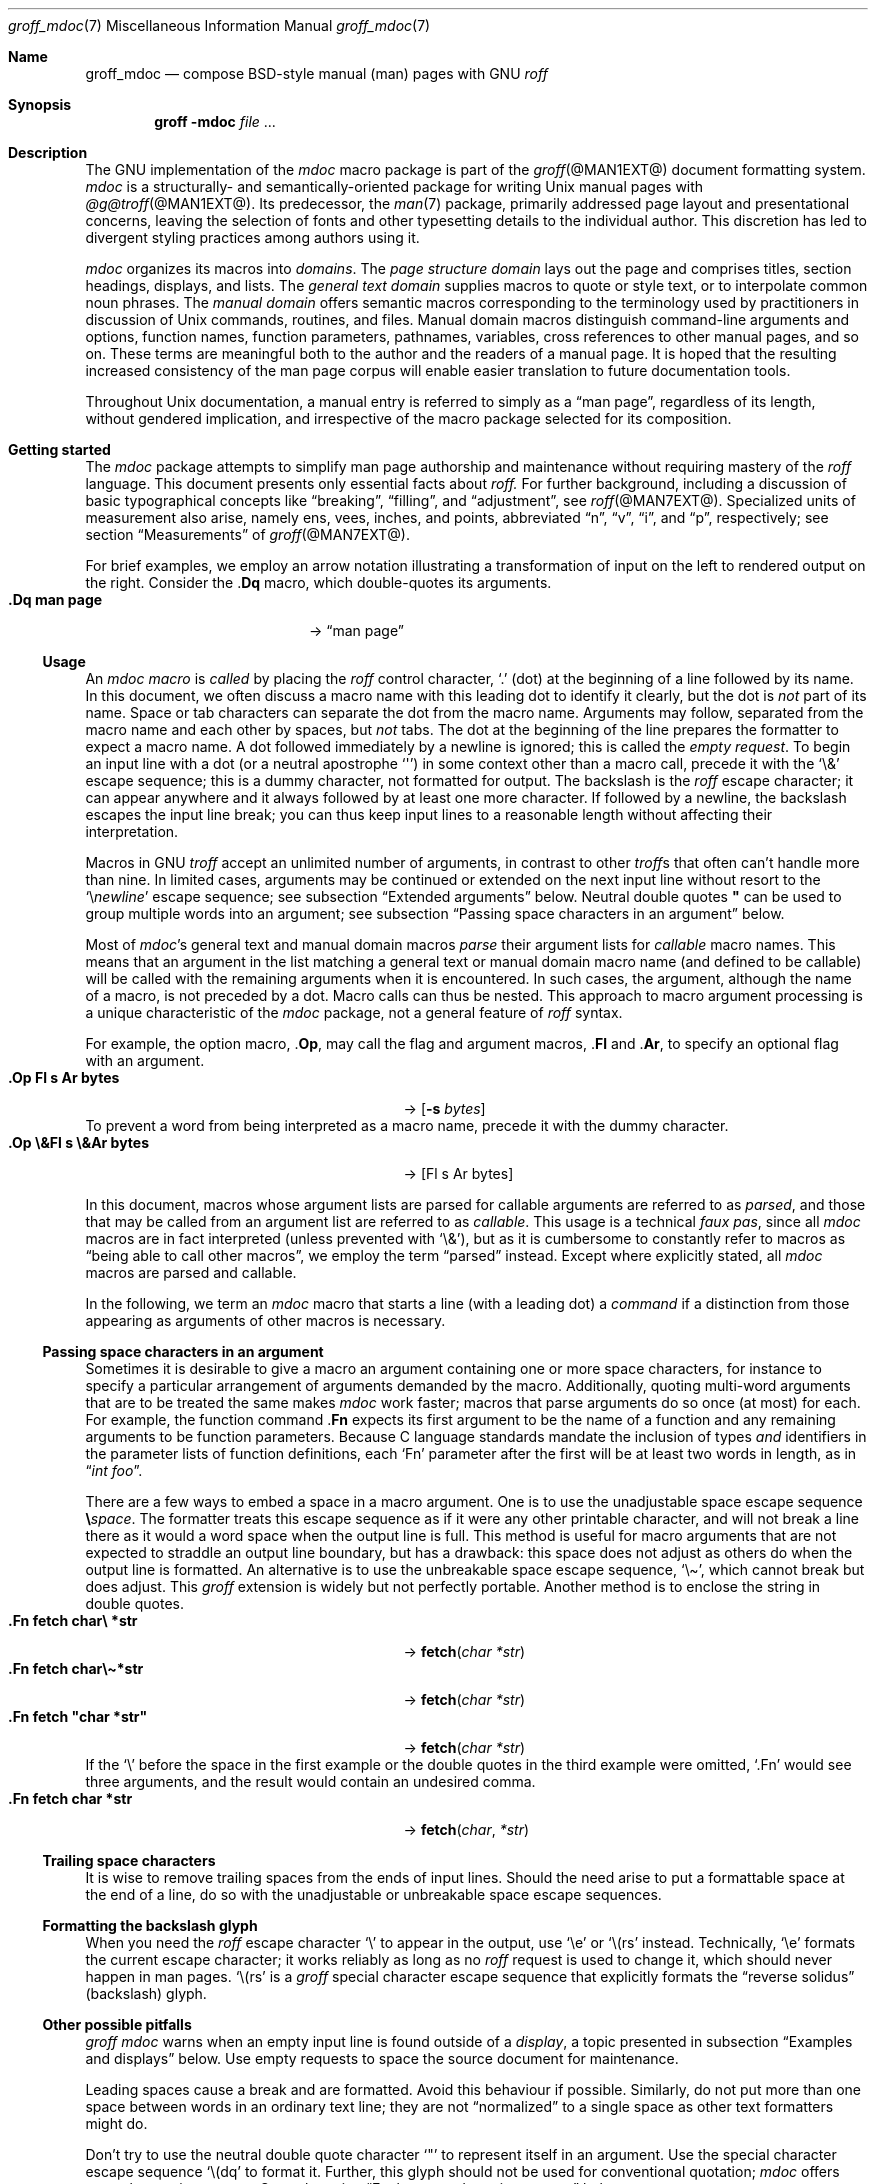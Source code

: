 '\" t
.\" groff_mdoc.man
.\"
.\"   A complete reference of the mdoc macro package for GNU troff.
.\"
.\" Based on NetBSD's mdoc.samples.7, version 1.21.
.\"
.\"
.\"   Warning: You can't format this file with the old mdoc macros!
.\"
.\"
.\" Copyright (C) 1990, 1993
.\"   The Regents of the University of California.  All rights reserved.
.\"
.\" Redistribution and use in source and binary forms, with or without
.\" modification, are permitted provided that the following conditions
.\" are met:
.\" 1. Redistributions of source code must retain the above copyright
.\"    notice, this list of conditions and the following disclaimer.
.\" 2. Redistributions in binary form must reproduce the above copyright
.\"    notice, this list of conditions and the following disclaimer in
.\"    the documentation and/or other materials provided with the
.\"    distribution.
.\" 3. [Deleted.  See
.\"     ftp://ftp.cs.berkeley.edu/pub/4bsd/README.Impt.License.Change]
.\" 4. Neither the name of the University nor the names of its
.\"    contributors may be used to endorse or promote products derived
.\"    from this software without specific prior written permission.
.\"
.\" THIS SOFTWARE IS PROVIDED BY THE REGENTS AND CONTRIBUTORS "AS IS"
.\" AND ANY EXPRESS OR IMPLIED WARRANTIES, INCLUDING, BUT NOT LIMITED
.\" TO, THE IMPLIED WARRANTIES OF MERCHANTABILITY AND FITNESS FOR A
.\" PARTICULAR PURPOSE ARE DISCLAIMED.  IN NO EVENT SHALL THE REGENTS OR
.\" CONTRIBUTORS BE LIABLE FOR ANY DIRECT, INDIRECT, INCIDENTAL,
.\" SPECIAL, EXEMPLARY, OR CONSEQUENTIAL DAMAGES (INCLUDING, BUT NOT
.\" LIMITED TO, PROCUREMENT OF SUBSTITUTE GOODS OR SERVICES; LOSS OF
.\" USE, DATA, OR PROFITS; OR BUSINESS INTERRUPTION) HOWEVER CAUSED AND
.\" ON ANY THEORY OF LIABILITY, WHETHER IN CONTRACT, STRICT LIABILITY,
.\" OR TORT (INCLUDING NEGLIGENCE OR OTHERWISE) ARISING IN ANY WAY OUT
.\" OF THE USE OF THIS SOFTWARE, EVEN IF ADVISED OF THE POSSIBILITY OF
.\" SUCH DAMAGE.
.\"
.\"     @(#)mdoc.samples.7 8.2 (Berkeley) 12/30/93
.\"
.\" This reference invokes every macro in the package several times and
.\" is guaranteed to give worst-case performance for an already
.\" extremely slow package.
.
.
.\" Save and disable compatibility mode (for, e.g., Solaris 10/11).
.do nr *groff_groff_mdoc_7_man_C \n[.cp]
.cp 0
.
.
.Dd @MDATE@
.Dt groff_mdoc 7
.Os groff @VERSION@
.
.
.Sh Name
.
.Nm groff_mdoc
.Nd compose BSD-style manual (man) pages with GNU
.Xr roff
.
.
.Sh Synopsis
.
.Nm groff Fl m Ns Cm doc Ar file No ...
.
.
.Sh Description
.
The GNU implementation of the
.Xr mdoc
macro package is part of the
.Xr groff @MAN1EXT@
document formatting system.
.
.Xr mdoc
is a
structurally- and semantically-oriented package for writing
.Ux
manual pages with
.Xr @g@troff @MAN1EXT@ .
.
Its predecessor,
the
.Xr man 7
package,
primarily addressed page layout and presentational concerns,
leaving the selection of fonts and other typesetting details to the
individual author.
.
This discretion has led to divergent styling practices among authors
using it.
.
.
.Pp
.Xr mdoc
organizes its macros into
.Em domains .
.
The
.Em "page structure domain"
lays out the page and
comprises titles,
section headings,
displays,
and lists.
.
The
.Em "general text domain"
supplies macros to quote or style text,
or to interpolate common noun phrases.
.
The
.Em "manual domain"
offers semantic macros corresponding to the terminology used by
practitioners in discussion of
.Ux
commands,
routines,
and files.
.
Manual domain macros distinguish
command-line arguments and options,
function names,
function parameters,
pathnames,
variables,
cross references to other manual pages,
and so on.
.
These terms are meaningful both to the author and the readers of a
manual page.
.
It is hoped that the resulting increased consistency of the man page
corpus will enable easier translation to future documentation tools.
.
.
.Pp
Throughout
.Ux
documentation,
a manual entry is referred to simply as a
.Dq "man page" ,
regardless of its length,
without gendered implication,
and irrespective of the macro package selected for its composition.
.
.
.Sh "Getting started"
.
The
.Xr mdoc
package attempts to simplify man page authorship and maintenance without
requiring mastery of the
.Xr roff
language.
.
This document presents only essential facts about
.Xr roff.
.
For further background,
including a discussion of basic typographical concepts like
.Dq breaking ,
.Dq filling ,
and
.Dq adjustment ,
see
.Xr roff @MAN7EXT@ .
.
Specialized units of measurement also arise,
namely
ens,
vees,
inches,
and points,
abbreviated
.Dq n ,
.Dq v ,
.Dq i ,
and
.Dq p ,
respectively;
see section
.Sx Measurements
of
.Xr groff @MAN7EXT@ .
.
.
.Pp
For brief examples,
we employ an arrow notation illustrating a transformation of input on
the left to rendered output on the right.
.
Consider the
.Pf . Ic \&Dq
macro,
which double-quotes its arguments.
.
.Bl -tag -width ".Dq\ man page" -offset indent -compact
.It Li ".Dq man page"
\[->]
.Dq man page
.El
.
.
.Ss Usage
.
An
.Xr mdoc
.Em macro
is
.Em called
by placing the
.Xr roff
control character,
.Ql .\&
(dot)
at the beginning of a line followed by its name.
.\" XXX; All mdoc macro names except Brq, Bro, Brc are 2 characters long
.\" and thus portable to old troffs.  Why the innovation here, when
.\" `Cq`, `Co`, and `Cc` were available?  Try to sell this reform to
.\" Ingo Schwarze.
.
In this document,
we often discuss a macro name with this leading dot to identify it
clearly,
but the dot is
.Em not
part of its name.
.
Space or tab characters can separate the dot from the macro name.
.
Arguments may follow,
separated from the macro name and each other by spaces,
but
.Em not
tabs.
.
The dot at the beginning of the line prepares the formatter to expect a
macro name.
.
A dot followed immediately by a newline is ignored;
this is called the
.Em "empty request" .
.
To begin an input line with a dot
(or a neutral apostrophe
.Ql \[aq] )
in some context other than a macro call,
precede it with the
.Ql \e&
escape sequence;
this is a dummy character,
not formatted for output.
.
The backslash is the
.Xr roff
escape character;
it can appear anywhere and it always followed by at least one more
character.
.
If followed by a newline,
the backslash escapes the input line break;
you can thus keep input lines to a reasonable length without affecting
their interpretation.
.
.
.Pp
Macros in GNU
.Xr troff
accept an unlimited number of arguments,
in contrast to other
.Xr troff Ns No s
that often can't handle more than nine.
.
In limited cases,
arguments may be continued or extended on the next input line without
resort to the
.Ql \[rs] Ns Em newline
escape sequence;
see subsection
.Sx "Extended arguments"
below.
.
Neutral double quotes
.Li \[dq]
can be used to group multiple words into an argument;
see subsection
.Sx "Passing space characters in an argument"
below.
.
.
.Pp
Most of
.Xr mdoc Ns No 's
general text and manual domain macros
.Em parse
their argument lists
for
.Em callable
macro names.
.
This means that an argument in the list matching a general text or
manual domain macro name
(and defined to be callable)
will be called with the remaining arguments when it is encountered.
.
In such cases,
the argument,
although the name of a macro,
is not preceded by a dot.
.
Macro calls can thus be nested.
.
This approach to macro argument processing is a unique characteristic of
the
.Xr mdoc
package,
not a general feature of
.Xr roff
syntax.
.
.
.Pp
For example,
the option macro,
.Pf . Ic \&Op ,
may call the flag and argument macros,
.Pf . Ic \&Fl
and
.Pf . Ic \&Ar ,
to specify an optional flag with an argument.
.
.\" Use width of second example below.
.Bl -tag -width ".Op\ \e&Fl\ s\ \e&Ar bytes" -offset indent -compact
.It Li ".Op Fl s Ar bytes"
\[->]
.Op Fl s Ar bytes
.El
.
To prevent a word from being interpreted as a macro name,
precede it with the dummy character.
.
.Bl -tag -width ".Op\ \e&Fl\ s\ \e&Ar bytes" -offset indent -compact
.It Li ".Op \e&Fl s \e&Ar bytes"
\[->]
.Op \&Fl s \&Ar bytes
.El
.
.
.Pp
In this document,
macros whose argument lists are parsed for callable arguments are
referred to as
.Em parsed ,
and those that may be called from an argument list are referred to as
.Em callable .
.
This usage is a technical
.Em "faux pas" ,
since all
.Xr mdoc
macros are in fact interpreted
(unless prevented with
.Ql \e& ) ,
but as it is cumbersome to constantly refer to macros as
.Dq "being able to call other macros" ,
we employ the term
.Dq parsed
instead.
.
Except where explicitly stated,
all
.Xr mdoc
macros are parsed and callable.
.
.
.Pp
In the following,
we term an
.Xr mdoc
macro that starts a line
(with a leading dot)
a
.Em command
if a distinction from those appearing as arguments of other macros is
necessary.
.
.
.Ss "Passing space characters in an argument"
.
Sometimes it is desirable to give a macro an argument containing one or
more space characters,
for instance to specify a particular arrangement of arguments demanded
by the macro.
.
Additionally,
quoting multi-word arguments that are to be treated the same makes
.Xr mdoc
work faster;
macros that parse arguments do so once
(at most)
for each.
.
For example,
the function command
.Pf . Ic \&Fn
expects its first argument to be the name of a function and any
remaining arguments to be function parameters.
.
Because C language standards mandate the inclusion of types
.Em and
identifiers in the parameter lists of function definitions,
each
.Ql \&Fn
parameter after the first will be at least two words in length,
as in
.Dq Ar "int foo" .
.
.
.Pp
There are a few ways to embed a space in a macro argument.
.
One is to use the unadjustable space escape sequence
.Li \[rs] Ns Em space .
.
The formatter treats this escape sequence as if it were any other
printable character,
and will not break a line there as it would a word space when the
output line is full.
.
This method is useful for macro arguments that are not expected to
straddle an output line boundary,
but has a drawback:
this space does not adjust as others do when the output line is
formatted.
.
An alternative is to use the unbreakable space escape sequence,
.Ql \[rs]\[ti] ,
which cannot break but does adjust.
.
This
.Xr groff
extension is widely but not perfectly portable.
.
Another method is to enclose the string in double quotes.
.
.Bl -tag -width ".Fn\ fetch\ \[dq]char\ *str\[dq]" -offset indent \
-compact
.It Li ".Fn fetch char\e *str"
\[->]
.Fn fetch char\ *str
.It Li ".Fn fetch char\e\[ti]*str"
\[->]
.Fn fetch char\~*str
.It Li ".Fn fetch \[dq]char *str\[dq]"
\[->]
.Fn fetch "char *str"
.El
.
If the
.Ql \[rs]
before the space in the first example
or the double quotes in the third example
were omitted,
.Ql .Fn
would see three arguments,
and the result would contain an undesired comma.
.
.\" Use same width as before so it's easier to see the discrepancy.
.Bl -tag -width ".Fn\ fetch\ \[dq]char\ *str\[dq]" -offset indent \
-compact
.It Li ".Fn fetch char *str"
\[->]
.Fn fetch char *str
.El
.
.
.\".Pp
.\" For an example of what happens when the parameter list overlaps a
.\" newline boundary,
.\" see the
.\" .Sx Bugs
.\" section.
.
.
.Ss "Trailing space characters"
.
.\" XXX: This claim of confusion is nonsense.  The formatter ignores
.\" them.  If mdoc doesn't, that's a bug or design flaw.  It's still
.\" good style not to have them.  Whitespace churn makes diff(1) and
.\" revision control users unhappy.
.\"
.\".Xr @g@troff
.\"can be confused by space characters at the end of a line.
.
It is wise to remove trailing spaces from the ends of input lines.
.
Should the need arise to put a formattable space at the end of a line,
do so with the unadjustable or unbreakable space escape sequences.
.
.
.Ss "Formatting the backslash glyph"
.
When you need the
.Xr roff
escape character
.Ql \[rs]
to appear in the output,
use
.Ql \[rs]e
or
.Ql \[rs](rs
instead.
.
Technically,
.Ql \[rs]e
formats the current escape character;
it works reliably as long as no
.Xr roff
request is used to change it,
which should never happen in man pages.
.
.Ql \[rs](rs
is a
.Xr groff
special character escape sequence that explicitly formats the
.Dq "reverse solidus"
(backslash) glyph.
.
.
.Ss "Other possible pitfalls"
.
.Xr "groff mdoc"
warns when an empty input line is found outside of a
.Em display ,
a topic presented in subsection
.Sx "Examples and displays"
below.
.
Use empty requests to space the source document for maintenance.
.
.
.Pp
Leading spaces cause a break and are formatted.
.
Avoid this behaviour if possible.
.
Similarly,
do not put more than one space between words in an ordinary text line;
they are not
.Dq normalized
to a single space as other text formatters might do.
.
.
.Pp
Don't try to use the neutral double quote character
.Ql \[dq]
to represent itself in an argument.
.
Use the special character escape sequence
.Ql \[rs](dq
to format it.
.\" That's NOT a groffism, but showed up in the "post" and "Latin1"
.\" devices of Tenth Edition Research Unix.
.
Further,
this glyph should not be used for conventional quotation;
.Xr mdoc
offers several quotation macros.
.
See subsection
.Sx "Enclosure and quoting macros"
below.
.
.
.Pp
The formatter attempts to detect the ends of sentences and by default
puts the equivalent of two spaces between sentences on the same output
line;
see
.Xr roff @MAN7EXT@ .
.
To defeat this detection in a parsed list of macro arguments,
put
.Ql \e&
before the punctuation mark.
.
Thus,
.
.Bd -literal -offset indent -compact
The
\&.Ql .
character.
\&.Pp
The
\&.Ql \e&.
character.
\&.Pp
\&.No test .
test
\&.Pp
\&.No test.
test
.Ed
.
gives
.
.Bd -filled -offset indent -compact
The
.Ql .
character
.
.
.Pp
The
.Ql \&.
character.
.
.
.Pp
.No test .
test
.
.
.Pp
.No test.
test
.Ed
.
as output.
.
As can be seen in the first and third output lines,
.Xr mdoc
handles punctuation characters specially in macro arguments.
.
This will be explained in section
.Sx "General syntax"
below.
.
.
.Pp
A comment in the source file of a man page can begin with
.Sq Li .\e"
at the start of an input line,
.Sq Li \e"
after other input,
or
.Sq Li \e#
anywhere
(the last is a
.Xr groff
extension);
the remainder of any such line is ignored.
.
.
.Sh "A man page template"
.
Use
.Xr mdoc
to construct a man page from the following template.
.
.Bd -literal -offset indent
\&.\e" The following three macro calls are required.
\&.Dd date
\&.Dt topic [section-identifier [section-keyword-or-title]]
\&.Os [package-or-operating system [version-or-release]]
\&.Sh Name
\&.Nm topic
\&.Nd summary-description
\&.\e" The next heading is used in sections 2 and 3.
\&.\e" .Sh Library
\&.\e" The next heading is used in sections 1-4, 6, 8, and 9.
\&.Sh Synopsis
\&.Sh Description
\&.\e" Uncomment and populate the following sections as needed.
\&.\e" .Sh \[dq]Implementation notes\[dq]
\&.\e" The next heading is used in sections 2, 3, and 9.
\&.\e" .Sh \[dq]Return values\[dq]
\&.\e" The next heading is used in sections 1, 3, 6, and 8.
\&.\e" .Sh Environment
\&.\e" .Sh Files
\&.\e" The next heading is used in sections 1, 6, and 8.
\&.\e" .Sh \[dq]Exit status\[dq]
\&.\e" .Sh Examples
\&.\e" The next heading is used in sections 1, 4, 6, 8, and 9.
\&.\e" .Sh Diagnostics
\&.\e" .Sh Compatibility
\&.\e" The next heading is used in sections 2, 3, 4, and 9.
\&.\e" .Sh Errors
\&.\e" .Sh \[dq]See also\[dq]
\&.\e" .Sh Standards
\&.\e" .Sh History
\&.\e" .Sh Authors
\&.\e" .Sh Caveats
\&.\e" .Sh Bugs
.Ed
.
.
.Pp
The first items in the template are the commands
.Pf . Ic \&Dd ,
.Pf . Ic \&Dt ,
and
.Pf . Ic \&Os .
.
They identify the page and are discussed below in section
.Sx "Title macros" .
.
.
.Pp
The remaining items in the template are section headings
.Pf ( Pf . Ic \&Sh ) ;
of which
.Sx Name
and
.Sx Description
are mandatory.
.
These headings are discussed in section
.Sx "Page structure domain" ,
which follows section
.Sx "Manual domain" .
.
Familiarize yourself with manual domain macros first;
we use them to illustrate the use of page structure domain macros.
.
.
.Sh Conventions
.
In the descriptions of macros below,
square brackets surround optional arguments.
.
An ellipsis
.Pf ( Sq ... )
represents repetition of the preceding argument zero or more times.
.
Alternative values of a parameter are separated with
.Ql | .
.
If a mandatory parameter can take one of several alternative values,
use braces to enclose the set,
with spaces and
.Ql |
separating the items.
.
.\" XXX: Angle brackets should only be necessary when space doesn't
.\" separate parameters.
.\" .
.\" Metasyntactic variables are specified within angle brackets.
.\"Bl -tag -width 6n -offset indent -compact
.Bl -tag -offset indent -compact
.It Nm ztar Xo
.Brq Cm c | Cm x
.Op Fl w Op Fl y | Fl z
.Op Fl f Ar archive
.Ar member No ...
.Xc
.El
.
An alternative to using braces is to separately synopsize distinct
operation modes,
particularly if the list of valid optional arguments is dependent on the
user's choice of a mandatory parameter.
.
.Bl -tag -offset indent -compact
.It Nm ztar Xo
.Cm c
.Op Fl w Op Fl y | Fl z
.Op Fl f Ar archive
.Ar member No ...
.Xc
.It Nm ztar Xo
.Cm x
.Op Fl w Op Fl y | Fl z
.Op Fl f Ar archive
.Ar member No ...
.Xc
.El
.
.
.Pp
Most macros affect subsequent arguments until another macro or a newline
is encountered.
.
For example,
.Sq Li ".Li ls Bq Ar file"
doesn't produce
.Sq Li "ls [file]" ,
but
.Sq Li ls Bq Ar file .
.
Consequently,
a warning message is emitted for many commands if the first argument is
itself a macro,
since it cancels the effect of the preceding one.
.\" XXX: I don't think it is made clear which macros eat only one
.\" argument and which ones devour tokens until another macro is
.\" encountered. -- GBR
.
On rare occasions,
you might want to format a word along with surrounding brackets as a
literal.
.
.\" XXX: Why do we need the extra "\ " for the width parameter?  Without
.\" it, the line breaks before the arrow on a 78n terminal.  But there
.\" should be room anyway...bug?
.\"
.\" XXX: Arguably, Bq should respect the altered font family in a `Bl`,
.\" but it sets the brackets and argument in Times roman.  Maybe all the
.\" enclosures work this way.
.Bl -tag -width "Li\ \[dq]ls\ [file]\[dq]\ " -offset indent -compact
.It Li ".Li \[dq]ls [file]\[dq]"
\[->]
.Li "ls [file]"
.Em "# list any files named e, f, i, or l"
.El
.
.
.Pp
Many macros possess an implicit width,
used when they are contained in lists and displays.
.
If you avoid relying on these default measurements,
you escape potential conflicts with site-local modifications of the
.Xr mdoc
package.
.
Explicit
.Fl width
and
.Fl offset
arguments to the
.Pf . Ic \&Bl
and
.Pf . Ic \&Bd
macros are preferable.
.
.
.Sh "Title macros"
.
We present the
.Sy mandatory
title macros first due to their importance even though they formally
belong to the page structure domain macros.
.\" XXX: This was formerly "...for someone who wishes to start writing a
.\" man page yesterday."
.\"
.\" Cute joke, but we're 800+ lines into this page source and four pages
.\" into the document when formatted for U.S. letter paper.  We lost
.\" that kind of reader last _week_.
.
They designate the
topic,
date of last revision,
and the operating system or software project associated with the page.
.
Call each once at the beginning of the document.
.
They populate the page headers and footers,
which are in
.Xr roff
parlance termed
.Dq titles .
.
.
.Bl -tag -width 6n
.It Li .Dd Xo
.Ar date
.Xc
This first macro of any
.Xr mdoc
manual records the last modification date of the document source.
.
Arguments are concatenated and separated with space characters.
.
.
.Pp
Historically,
.Ar date
was written in U.S.\& traditional format,
.Do
.\" XXX: Em -> Ar when we de-Courierize .Ar.
.Em Month day Li , Em year
.Dc
where
.Em Month
is the full month name in English,
.Em day
an integer without a leading zero,
and
.Em year
the four-digit year.
.
This localism is not enforced,
however.
.
You may prefer ISO 8601 format,
.Em YYYY-MM-DD.
.
A
.Ar date
of the form
.Sq Li $Mdocdate: Ar Month day year Li $
is also recognized.
.
It is used in
.Ox
manuals to automatically insert the current date when committing.
.
.
.Pp
This macro is neither callable nor parsed.
.
.
.br
.ne 5v
.It Li .Dt Ar topic Op Ar section-identifier \
Op Ar section-keyword-or-title
.
.Ar topic
is the subject of the man page.
.
A
.Ar section-identifier
that begins with an integer in the range 1\[en]9
or is one of the words
.Ql unass ,
.Ql draft ,
or
.Ql paper
selects a predefined section title.
.
This use of
.Dq section
has nothing to do with the section headings otherwise discussed in this
page;
it arises from the organizational scheme of printed and bound Unix
manuals.
.
.
.br
.ne 3v
.Pp
In this implementation,
the following titles are defined for integral section numbers.
.
.
.Bd -unfilled -offset indent
.TS
Lf(CR) L.
1	\*[doc-volume-ds-1]
2	\*[doc-volume-ds-2]
3	\*[doc-volume-ds-3]
4	\*[doc-volume-ds-4]
5	\*[doc-volume-ds-5]
6	\*[doc-volume-ds-6]
7	\*[doc-volume-ds-7]
8	\*[doc-volume-ds-8]
9	\*[doc-volume-ds-9]
.TE
.Ed
.
.
.Pp
A section title may be arbitrary or one of the following abbreviations.
.
.
.Bd -unfilled -offset indent
.TS
Lf(CR) L.
USD	\*[doc-volume-ds-USD]
PS1	\*[doc-volume-ds-PS1]
AMD	\*[doc-volume-ds-AMD]
SMM	\*[doc-volume-ds-SMM]
URM	\*[doc-volume-ds-URM]
PRM	\*[doc-volume-ds-PRM]
KM 	\*[doc-volume-ds-KM]
IND	\*[doc-volume-ds-IND]
LOCAL	\*[doc-volume-ds-LOCAL]
CON	\*[doc-volume-ds-CON]
.TE
.Ed
.
.
.Pp
For compatibility,
.Ql MMI
can be used for
.Ql IND ,
and
.Ql LOC
for
.Ql LOCAL .
.
Values from the previous table will specify a new section title.
.
If
.Ar section-keyword-or-title
designates a computer architecture recognized by
.Xr "groff mdoc" ,
its value is prepended to the default section title as specified by the
second parameter.
.\" mandoc(1) appears to put the architecture string after (or in place
.\" of) the section title, in parentheses.
.
By default,
the following architecture keywords are defined.
.
\# we use 'No' to avoid hyphenation
.\" Resort to ps/vs violence if necessary because this macro package is
.\" obsessed with dumping gigantic piles of identifiers on users, and I
.\" need the space to keep this macro description to a single page in
.\" PS/PDF(!).  Lists of information like this simply beg to bit-rot.
.\" -- GBR
.br
.ps -2
.vs -2
.Bd -ragged -offset 4n
.No acorn26 , acorn32 , algor , alpha , amd64 , amiga , amigappc ,
.No arc , arm , arm26 , arm32 , armish , atari , aviion ,
.No beagle , bebox , cats , cesfic , cobalt , dreamcast ,
.No emips , evbarm , evbmips , evbppc , evbsh3 , ews4800mips ,
.No hp300 , hp700 , hpcarm , hpcmips , hpcsh , hppa , hppa64 ,
.No i386 , ia64 , ibmnws , iyonix , landisk , loongson , luna68k ,
.No luna88k , m68k , mac68k , macppc , mips , mips64 , mipsco , mmeye ,
.No mvme68k , mvme88k , mvmeppc , netwinder , news68k , newsmips ,
.No next68k , ofppc , palm , pc532 , playstation2 , pmax , pmppc ,
.No powerpc , prep , rs6000 , sandpoint , sbmips , sgi , sgimips , sh3 ,
.No shark , socppc , solbourne , sparc , sparc64 , sun2 , sun3 ,
.No tahoe , vax , x68k , x86_64 , xen , zaurus
.Ed
.vs
.ps
.
.
.Pp
If a section title is not determined after the above matches have been
attempted,
.Ar section-keyword-or-title
is used.
.
.
.br
.ne 10v \" Keep explanatory paragraph with the following table.
.Pp
The effects of varying
.Ql .Dt
arguments on the page header content
are shown below.
.
Observe how
.Ql \[rs]&
prevents the numeral\~2 from being used to look up a predefined section
title.
.
.
.Pp
.\" On terminals, 2n is as far as we can offset without overrunning a
.\" 78n width.
.Bd -unfilled -offset 2n
.TS
tab(@);
Lf(CR)1 L2 L C R.
\&.Dt foo 2@\[->]@foo(2)@System Calls Manual@foo(2)
\&.Dt foo 2 m68k@\[->]@foo(2)@m68k System Calls Manual@foo(2)
\&.Dt foo 2 baz@\[->]@foo(2)@System Calls Manual@foo(2)
\&.Dt foo \[rs]&2 baz@\[->]@foo(2)@baz@foo(2)
\&.Dt foo \[dq]\[dq] baz@\[->]@foo@baz@foo
\&.Dt foo M Z80@\[->]@foo(M)@Z80@foo(M)
.TE
.Ed
.
.
.Pp
.Xr roff
strings define section titles and architecture identifiers.
.
Site-specific additions might be found in the file
.Pa mdoc.local ;
see section
.Sx Files
below.
.
.
.Pp
This macro is neither callable nor parsed.
.
.
.It Li .Os Op Ar operating-system-or-package-name \
Op Ar version-or-release
.
This macro associates the document with a software distribution.
.
When composing a man page to be included in the base installation of an
operating system,
do not provide an argument;
.Xr mdoc
will supply it.
.
In this implementation,
that default is
.Dq "\*[doc-default-operating-system]" .
.
It may be overridden in the site configuration file,
.Pa mdoc.local ;
see section
.Sx Files
below.
.
A portable software package maintaining its own man pages can supply
its name and version number or release identifier as optional arguments.
.
A
.Em version-or-release
argument should use the standard nomenclature for the software
specified.
.
In the following table,
recognized
.Em version-or-release
arguments for some predefined operating systems are listed.
.
As with
.Pf . Ic \&Dt ,
site additions might be defined in
.Pa mdoc.local .
.
.Bd -ragged -compact
.Bl -tag -width ".No DragonFly" -offset indent
.It ATT
7th, 7, III, 3, V, V.2, V.3, V.4
.It BSD
3, 4, 4.1, 4.2, 4.3, 4.3t, 4.3T, 4.3r, 4.3R, 4.4
.It NetBSD
0.8, 0.8a, 0.9, 0.9a, 1.0, 1.0a, 1.1, 1.2, 1.2a, 1.2b, 1.2c, 1.2d, 1.2e,
1.3, 1.3a, 1.4, 1.4.1, 1.4.2, 1.4.3, 1.5, 1.5.1, 1.5.2, 1.5.3, 1.6,
1.6.1, 1.6.2, 1.6.3, 2.0, 2.0.1, 2.0.2, 2.0.3, 2.1, 3.0, 3.0.1, 3.0.2,
3.0.3, 3.1, 3.1.1, 4.0, 4.0.1, 5.0, 5.0.1, 5.0.2, 5.1, 5.1.2, 5.1.3,
5.1.4, 5.2, 5.2.1, 5.2.2, 6.0, 6.0.1, 6.0.2, 6.0.3, 6.0.4, 6.0.5, 6.0.6,
6.1, 6.1.1, 6.1.2, 6.1.3, 6.1.4, 6.1.5, 7.0, 7.0.1, 7.0.2, 7.1, 7.1.1,
7.1.2, 7.2, 8.0, 8.1
.It FreeBSD
1.0, 1.1, 1.1.5, 1.1.5.1, 2.0, 2.0.5, 2.1, 2.1.5, 2.1.6, 2.1.7, 2.2,
2.2.1, 2.2.2, 2.2.5, 2.2.6, 2.2.7, 2.2.8, 2.2.9, 3.0, 3.1, 3.2, 3.3,
3.4, 3.5, 4.0, 4.1, 4.1.1, 4.2, 4.3, 4.4, 4.5, 4.6, 4.6.2, 4.7, 4.8,
4.9, 4.10, 4.11, 5.0, 5.1, 5.2, 5.2.1, 5.3, 5.4, 5.5, 6.0, 6.1, 6.2,
6.3, 6.4, 7.0, 7.1, 7.2, 7.3, 7.4, 8.0, 8.1, 8.2, 8.3, 8.4, 9.0, 9.1,
9.2, 9.3, 10.0, 10.1, 10.2, 10.3, 10.4, 11.0, 11.1, 11.2, 11.3, 12.0,
12.1
.It OpenBSD
2.0, 2.1, 2.2, 2.3, 2.4, 2.5, 2.6, 2.7, 2.8, 2.9, 3.0, 3.1, 3.2, 3.3,
3.4, 3.5, 3.6, 3.7, 3.8, 3.9, 4.0, 4.1, 4.2, 4.3, 4.4, 4.5, 4.6, 4.7,
4.8, 4.9, 5.0, 5.1, 5.2, 5.3, 5.4, 5.5, 5.6, 5.7, 5.8, 5.9, 6.0, 6.1,
6.2, 6.3, 6.4, 6.5, 6.6
.It DragonFly
1.0, 1.1, 1.2, 1.3, 1.4, 1.5, 1.6, 1.7, 1.8, 1.8.1, 1.9, 1.10, 1.11,
1.12, 1.12.2, 1.13, 2.0, 2.1, 2.2, 2.3, 2.4, 2.5, 2.6, 2.7, 2.8, 2.9,
2.9.1, 2.10, 2.10.1, 2.11, 2.12, 2.13, 3.0, 3.0.1, 3.0.2, 3.1, 3.2,
3.2.1, 3.2.2, 3.3, 3.4, 3.4.1, 3.4.2, 3.4.3, 3.5, 3.6, 3.6.1, 3.6.2,
3.7, 3.8, 3.8.1, 3.8.2, 4.0, 4.0.1, 4.0.2, 4.0.3, 4.0.4, 4.0.5, 4.0.6,
4.1, 4.2, 4.2.1, 4.2.2, 4.2.3, 4.2.4, 4.3, 4.4, 4.4.1, 4.4.2, 4.4.3,
4.5, 4.6, 4.6.1, 4.6.2, 4.7, 4.8, 4.8.1, 4.9, 5.0, 5.0.1, 5.0.2, 5.1,
5.2, 5.2.1, 5.2.2, 5.3, 5.4, 5.4.1, 5.4.2, 5.4.3, 5.5, 5.6, 5.6.1, 5.6.2
.It Darwin
8.0.0, 8.1.0, 8.2.0, 8.3.0, 8.4.0, 8.5.0, 8.6.0, 8.7.0, 8.8.0, 8.9.0,
8.10.0, 8.11.0, 9.0.0, 9.1.0, 9.2.0, 9.3.0, 9.4.0, 9.5.0, 9.6.0, 9.7.0,
9.8.0, 10.0.0, 10.1.0, 10.2.0, 10.3.0, 10.4.0, 10.5.0, 10.6.0, 10.7.0,
10.8.0, 11.0.0, 11.1.0, 11.2.0, 11.3.0, 11.4.0, 11.5.0, 12.0.0, 12.1.0,
12.2.0, 13.0.0, 13.1.0, 13.2.0, 13.3.0, 13.4.0, 14.0.0, 14.1.0, 14.2.0,
14.3.0, 14.4.0, 14.5.0, 15.0.0, 15.1.0, 15.2.0, 15.3.0, 15.4.0, 15.5.0,
15.6.0, 16.0.0, 16.1.0, 16.2.0, 16.3.0, 16.4.0, 16.5.0, 16.6.0, 17.0.0,
17.1.0, 17.2.0, 17.3.0, 17.4.0, 17.5.0, 17.6.0, 17.7.0, 18.0.0, 18.1.0,
18.2.0, 18.3.0, 18.4.0, 18.5.0, 18.6.0, 18.7.0, 19.0.0, 19.1.0, 19.2.0
.El
.Ed
.
.
.Pp
Historically,
the first argument used with
.Pf . Ic \&Dt
was
.Li BSD
or
.Li ATT .
.
An unrecognized version argument after
.Li ATT
is replaced with
.Dq Ux ;
for other predefined abbreviations,
it is ignored and a warning diagnostic emitted.
.
Otherwise,
unrecognized arguments are displayed verbatim in the page footer.
.
For instance,
this page uses
.Dq Li .Os groff @VERSION@
whereas a locally produced page might employ
.Dq Li .Os \[dq]UXYZ CS Department\[dq] ,
omitting versioning.
.
.
.Pp
This macro is neither callable nor parsed.
.El
.
.
.br
.ne 4v
.Sh "Introduction to manual and general text domains"
.
.
.Ss "What's in a Name" Ns ... \" XXX: Ns not scrubbed for PDF bookmark
.
The manual domain macro names are derived from the day to day informal
language used to describe commands, subroutines and related files.
Slightly different variations of this language are used to describe the
three different aspects of writing a man page.
First, there is the description of
.Xr mdoc
macro command usage.
Second is the description of a
.Ux
command
.Em with
.Xr mdoc
macros, and third, the description of a command to a user in the verbal
sense; that is, discussion of a command in the text of a man page.
.
.
.Pp
In the first case,
.Xr @g@troff
macros are themselves a type of command;
the general syntax for a
.Xr troff
command is:
.
.Bd -filled -offset indent
.Li ".Xx argument1 argument2" ...
.Ed
.
.
.Pp
.
.Ql .Xx
is a macro command, and anything following it are arguments to
be processed.
In the second case, the description of a
.Ux
command using the manual domain macros is a bit more involved;
a typical
.Sx Synopsis
command line might be displayed as:
.
.Bd -filled -offset indent
.Nm filter
.Op Fl flag
.Ao Ar infile Ac Ao Ar outfile Ac
.Ed
.
.
.Pp
Here,
.Nm filter
is the command name and the
bracketed string
.Fl flag
is a
.Em flag
argument designated as optional by the option brackets.
In
.Xr mdoc
terms,
.Ao Ar infile Ac
and
.Ao Ar outfile Ac
are called
.Em meta arguments ;
in this example, the user has to replace the meta expressions given in angle
brackets with real file names.
Note that in this document meta arguments are used to describe
.Xr mdoc
commands; in most man pages, meta variables are not specifically written
with angle brackets.
.
The macros that formatted the above example:
.
.Bd -literal -offset indent
\&.Nm filter
\&.Op Fl flag
\&.Ao Ar infile Ac Ao Ar outfile Ac
.Ed
.
.
.Pp
In the third case,
discussion of commands and command syntax includes both examples above,
but may add more detail.
.
The arguments
.Ao Ar infile Ac
and
.Ao Ar outfile Ac
from the example above might be referred to as
.Em operands
or
.Em file arguments .
.
Some command-line argument lists are quite long:
.
.Bd -ragged
.Bl -tag -width ".Nm make" -offset indent -compact
.It Nm make
.Op Fl eiknqrstv
.Op Fl D Ar variable
.Op Fl d Ar flags
.Op Fl f Ar makefile
.Op Fl I Ar directory
.Op Fl j Ar max_jobs
.Op Ar variable Ns = Ns Ar value
.Bk
.Op Ar target No ...
.Ek
.El
.Ed
.
.
.Pp
Here one might talk about the command
.Xr make
and qualify the argument,
.Ar makefile ,
as an argument to the flag,
.Fl f ,
or discuss the optional file operand
.Ar target .
In the verbal context, such detail can prevent confusion, however the
.Xr mdoc
package does not have a macro for an argument
.Em to
a flag.
Instead the
.Ql \&Ar
argument macro is used for an operand or file argument like
.Ar target
as well as an argument to a flag like
.Ar variable .
The make command line was produced from:
.
.Bd -literal -offset indent
\&.Nm make
\&.Op Fl eiknqrstv
\&.Op Fl D Ar variable
\&.Op Fl d Ar flags
\&.Op Fl f Ar makefile
\&.Op Fl I Ar directory
\&.Op Fl j Ar max_jobs
\&.Op Ar variable Ns = Ns Ar value
\&.Bk
\&.Op Ar target ...
\&.Ek
.Ed
.
.
.Pp
The
.Ql .Bk
and
.Ql .Ek
macros are explained in
.Sx Keeps .
.
.
.Ss "General Syntax"
.
The manual domain and general text domain macros share a similar syntax
with a few minor deviations;
most notably,
.Ql .Ar ,
.Ql .Fl ,
.Ql .Nm ,
and
.Ql .Pa
differ only when called without arguments; and
.Ql .Fn
and
.Ql .Xr
impose an order on their argument lists.
.
All manual domain macros are capable of recognizing and properly
handling punctuation,
provided each punctuation character is separated by a leading space.
.
If a command is given:
.
.
.Pp
.Dl \&.Ar sptr, ptr),
.
.
.Pp
The result is:
.
.
.Pp
.Dl Ar sptr, ptr),
.
.
.Pp
The punctuation is not recognized and all is output in the
font used by
.Ql .Ar .
If the punctuation is separated by a leading whitespace:
.
.
.Pp
.Dl \&.Ar "sptr , ptr ) ,"
.
.
.Pp
The result is:
.
.
.Pp
.Dl Ar sptr , ptr ) ,
.
.
.Pp
The punctuation is now recognized and output in the default font
distinguishing it from the argument strings.
.
To remove the special meaning from a punctuation character,
escape it with
.Ql \e& .
.
.
.Pp
The following punctuation characters are recognized by
.Xr mdoc :
.
.Bl -column -offset indent-two XXXXXX XXXXXX XXXXXX XXXXXX
.It Li .\& Ta Li ,\& Ta Li :\& Ta Li ;\& Ta Li (\&
.It Li )\& Ta Li [\& Ta Li ]\& Ta Li ?\& Ta Li !\&
.El
.
.
.Pp
.
.Xr troff
is limited as a macro language,
and has difficulty when presented with a string containing certain
mathematical,
logical,
or quotation character sequences:
.
.Bd -literal -offset indent-two
{+,\-,/,*,%,<,>,<=,>=,=,==,&,\[ga],\[aq],"}
.Ed
.
.
.Pp
The problem is that
.Xr troff
may assume it is supposed to actually perform the operation or
evaluation suggested by the characters.
.
To prevent the accidental evaluation of these characters,
escape them with
.Ql \e& .
.
Typical syntax is shown in the first manual domain macro displayed
below,
.Ql .Ad .
.
.
.Sh "Manual domain"
.
.
.Ss Addresses
.
The address macro identifies an address construct.
.
.
.Pp
.Dl Usage: .Ad Ao address Ac ...
.
.
.Pp
.Bl -tag -width ".Li .Ad\ f1\ ,\ f2\ ,\ f3\ :" -compact -offset 15n
.It Li ".Ad addr1"
.Ad addr1
.It Li ".Ad addr1 ."
.Ad addr1 .
.It Li ".Ad addr1 , file2"
.Ad addr1 , file2
.It Li ".Ad f1 , f2 , f3 :"
.Ad f1 , f2 , f3 :
.It Li ".Ad addr ) ) ,"
.Ad addr ) ) ,
.El
.
.
.Pp
The default width is 12n.
.
.Ss "Author Name"
.
The
.Ql .An
macro is used to specify the name of the author of the item being
documented, or the name of the author of the actual manual page.
.
.
.Pp
.Dl Usage: .An Ao author name Ac ...
.
.
.Pp
.Bl -tag -width ".Li .An\ \[dq]Joe\ Author\[dq]\ )\ )\ ," -offset 15n
.It Li ".An \[dq]Joe Author\[dq]"
.An "Joe Author"
.It Li ".An \[dq]Joe Author\[dq] ,"
.An "Joe Author" ,
.It Li ".An \[dq]Joe Author\[dq] Aq nobody@FreeBSD.org"
.An "Joe Author" Aq nobody@FreeBSD.org
.It Li ".An \[dq]Joe Author\[dq] ) ) ,"
.An "Joe Author" ) ) ,
.El
.
.
.Pp
The default width is 12n.
.
.
.Pp
In a section titled
.Dq Authors ,
.Ql \&An
causes a break,
allowing each new name to appear on its own line.
.
If this is not desirable,
.
.Bd -literal -offset indent
\&.An \-nosplit
.Ed
.
.
.Pp
.
call will turn this off.
To turn splitting back on, write
.
.Bd -literal -offset indent
\&.An \-split
.Ed
.
.
.Ss Arguments
.
The
.Li .Ar
argument macro may be used whenever an argument is referenced.
.
If called without arguments,
.Sq Ar
is output.
.
This places the ellipsis in italics,
which is ugly and incorrect,
and will be noticed on terminals that underline text instead of using an
oblique typeface.
.
We recommend using
.Ql ".Ar file \&No ..."
instead.
.
.
.Pp
.Dl Usage: .Ar Oo Ao argument Ac Oc No ...
.
.
.Pp
.Bl -tag -width ".Li .Ar\ file1\ file2" -compact -offset 15n
.It Li .Ar
.Ar
.It Li .Ar file \&No ...
.Ar file No ...
.It Li ".Ar file1"
.Ar file1
.It Li ".Ar file1 ."
.Ar file1 .
.It Li ".Ar file1 file2"
.Ar file1 file2
.It Li ".Ar f1 f2 f3 :"
.Ar f1 f2 f3 :
.It Li ".Ar file ) ) ,"
.Ar file ) ) ,
.El
.
.
.Pp
.
The default width is 12n.
.
.
.Ss "Configuration Declaration (Section Four Only)"
.
The
.Ql .Cd
macro is used to demonstrate a
.Xr config 8
declaration for a device interface in a section four manual.
.
.
.Pp
.Dl Usage: .Cd Ao argument Ac ...
.
.
.Pp
.Bl -tag -width ".Li .Cd\ Xdevice\ le0\ at\ scode?X" -offset 15n
.It Li ".Cd \[dq]device le0 at scode?\[dq]"
.Cd "device le0 at scode?"
.El
.
.
.Pp
In a section titled
.Dq Synopsis ,
.Ql \&Cd
causes a break before and after its arguments.
.
.
.Pp
The default width is 12n.
.
.
.Ss "Command Modifiers"
.
The command modifier is identical to the
.Ql .Fl
(flag) command with the exception that the
.Ql .Cm
macro does not assert a dash in front of every argument.
Traditionally flags are marked by the preceding dash, however, some commands
or subsets of commands do not use them.
Command modifiers may also be specified in conjunction with interactive
commands such as editor commands.
See
.Sx Flags .
.
.
.Pp
The default width is 10n.
.
.
.Ss "Defined Variables"
.
A variable
(or constant)
that is defined in an include file is specified by the macro
.Ql .Dv .
.
.
.Pp
.Dl Usage: .Dv Ao defined-variable Ac ...
.
.
.Pp
.Bl -tag -width ".Li .Dv\ MAXHOSTNAMELEN" -compact -offset 15n
.It Li ".Dv MAXHOSTNAMELEN"
.Dv MAXHOSTNAMELEN
.It Li ".Dv TIOCGPGRP )"
.Dv TIOCGPGRP )
.El
.
.
.Pp
.
The default width is 12n.
.
.
.Ss Errnos
.
The
.Ql .Er
errno macro specifies the error return value for section 2,
3,
and\~9 library routines.
.
The second example below shows
.Ql .Er
used with the
.Ql .Bq
general text domain macro,
as it would be used in a section two manual page.
.
.
.Pp
.Dl Usage: .Er Ao errno type Ac ...
.Pp
.Bl -tag -width ".Li .Bq\ Er\ ENOTDIR" -compact -offset 15n
.It Li ".Er ENOENT"
.Er ENOENT
.It Li ".Er ENOENT ) ;"
.Er ENOENT ) ;
.It Li ".Bq Er ENOTDIR"
.Bq Er ENOTDIR
.El
.Pp
.
The default width is 17n.
.
.
.Ss "Environment Variables"
.
The
.Ql .Ev
macro specifies an environment variable.
.Pp
.Dl Usage: .Ev Ao argument Ac ...
.Pp
.Bl -tag -width ".Li .Ev\ PRINTER\ )\ )\ ," -compact -offset 15n
.It Li ".Ev DISPLAY"
.Ev DISPLAY
.It Li ".Ev PATH ."
.Ev PATH .
.It Li ".Ev PRINTER ) ) ,"
.Ev PRINTER ) ) ,
.El
.Pp
.
The default width is 15n.
.
.
.Ss Flags
.
The
.Ql .Fl
macro handles command-line flags.
It prepends a dash,
.Ql \- ,
to the flag.
.
For interactive command flags that are not prepended with a dash,
the
.Ql .Cm
(command modifier)
macro is identical,
but without the dash.
.
.
.Pp
.Dl Usage: .Fl Ao argument Ac ...
.Pp
.Bl -tag -width ".Li .Fl\ xyz\ )\ ," -compact -offset 15n
.It Li .Fl
.Fl
.It Li ".Fl cfv"
.Fl cfv
.It Li ".Fl cfv ."
.Fl cfv .
.It Li ".Cm cfv ."
.Cm cfv .
.It Li ".Fl s v t"
.Fl s v t
.It Li ".Fl \- ,"
.Fl \- ,
.It Li ".Fl xyz ) ,"
.Fl xyz ) ,
.It Li ".Fl |"
.Fl |
.El
.Pp
The
.Ql .Fl
macro without any arguments results in a dash representing stdin/stdout.
Note that giving
.Ql .Fl
a single dash will result in two dashes.
.Pp
The default width is 12n.
.
.
.Ss "Function Declarations"
.
The
.Ql .Fd
macro is used in the
.Sx Synopsis
section with section two or three functions.
It is neither callable nor parsed.
.Pp
.Dl Usage: .Fd Ao argument Ac ...
.Pp
.Bl -tag -width ".Li .Fd\ X#include\ <sys/types.h>X" -compact -offset 15n
.It Li ".Fd \[dq]#include <sys/types.h>\[dq]"
.Fd "#include <sys/types.h>"
.El
.
.
.Pp
In a section titled
.Dq Synopsis ,
.Ql \&Fd
causes a break if a function has already been presented and a break has
not occurred,
leaving vertical space between one function declaration and the next.
.\" XXX: that's not what "break" means
.
.
.Pp
In a section titled
.Dq Synopsis ,
the
.Ql \&In
macro represents the
.Li #include
statement,
and is the short form of the above example.
.
It specifies the C\~header file as being included in a C\~program.
.
It also causes a break.
.
.
.Pp
While not in the
.Dq Synopsis
section,
it represents the header file enclosed in angle brackets.
.
.
.Pp
.Dl Usage: .In Ao header file Ac
.
.
.Pp
.Bl -tag -width ".Li .In\ stdio.h" -compact -offset 15n
.nr in-synopsis-section 1
.It Li ".In stdio.h"
.In stdio.h
.nr in-synopsis-section 0
.It Li ".In stdio.h"
.In stdio.h
.El
.
.
.Ss "Function Types"
.
This macro is intended for the
.Dq Synopsis
section.
.
It may be used anywhere else in the man page without problems,
but its main purpose is to present the function type
(in BSD kernel normal form)
for the
.Dq Synopsis
of sections two and three.
.
(It causes a break,
allowing the function name to appear on the next line.)
.
.
.Pp
.Dl Usage: .Ft Ao type Ac ...
.Pp
.Bl -tag -width ".Li .Ft\ struct\ stat" -compact -offset 15n
.It Li ".Ft struct stat"
.Ft struct stat
.El
.
.
.Ss "Functions (Library Routines)"
.
The
.Ql .Fn
macro is modeled on
.Tn ANSI\~C
conventions.
.Pp
.Dl Usage: .Fn Ao function Ac Oo Ao parameter Ac Oc ...
.Pp
.Bl -tag -width ".Li .Fn\ align\ Xchar\ *ptrX\ ," -compact -offset 15n
.It Li ".Fn getchar"
.Fn getchar
.It Li ".Fn strlen ) ,"
.Fn strlen ) ,
.It Li ".Fn align \[dq]char *ptr\[dq] ,"
.Fn align "char *ptr" ,
.El
.Pp
Note that any call to another macro signals the end of the
.Ql .Fn
call (it will insert a closing parenthesis at that point).
.
.
.Pp
For functions with many parameters
(which is rare),
the macros
.Ql .Fo
(function open)
and
.Ql .Fc
(function close)
may be used with
.Ql .Fa
(function argument).
.Pp
Example:
.
.Bd -literal -offset indent
\&.Ft int
\&.Fo res_mkquery
\&.Fa "int op"
\&.Fa "char *dname"
\&.Fa "int class"
\&.Fa "int type"
\&.Fa "char *data"
\&.Fa "int datalen"
\&.Fa "struct rrec *newrr"
\&.Fa "char *buf"
\&.Fa "int buflen"
\&.Fc
.Ed
.Pp
.
Produces:
.
.Bd -ragged -offset indent
.Ft int
.Fo res_mkquery
.Fa "int op"
.Fa "char *dname"
.Fa "int class"
.Fa "int type"
.Fa "char *data"
.Fa "int datalen"
.Fa "struct rrec *newrr"
.Fa "char *buf"
.Fa "int buflen"
.Fc
.Ed
.
.
.Pp
Typically,
in a
.Dq Synopsis
section,
the function delcaration will begin the line.
.
If more than one function is presented in the
.Dq Synopsis
section and a function type has not been given,
a break will occur,
leaving vertical space between the current and prior function names.
.\" XXX: that's not what "break" means
.
.
.Pp
The default width values of
.Ql .Fn
and
.Ql .Fo
are 12n and 16n,
respectively.
.
.
.Ss "Function Arguments"
.
The
.Ql .Fa
macro is used to refer to function arguments (parameters) outside of the
.Sx Synopsis
section of the manual or inside the
.Sx Synopsis
section if the enclosure macros
.Ql .Fo
and
.Ql .Fc
instead of
.Ql .Fn
are used.
.Ql .Fa
may also be used to refer to structure members.
.Pp
.Dl Usage: .Fa Ao function argument Ac ...
.Pp
.Bl -tag -width ".Li .Fa\ d_namlen\ )\ )\ ," -compact -offset 15n
.It Li ".Fa d_namlen ) ) ,"
.Fa d_namlen ) ) ,
.It Li ".Fa iov_len"
.Fa iov_len
.El
.Pp
.
The default width is 12n.
.
.
.Ss "Return Values"
.
The
.Ql .Rv
macro generates text for use in the
.Sx Return values
section.
.Pp
.Dl Usage: .Rv Oo \-std Oc Op Ao function Ac ...
.Pp
For example,
.Ql ".Rv \-std atexit"
produces:
.
.Bd -ragged -offset indent
\# a small hack to suppress a warning message
.ds doc-section-old "\*[doc-section]
.ds doc-section 3
.Rv -std atexit
.ds doc-section "\*[doc-section-old]
.Ed
.Pp
.
The
.Fl std
option is valid only for manual page sections\~2 and\~3.
Currently, this macro does nothing if used without the
.Fl std
flag.
.
.
.Ss "Exit Status"
.
The
.Ql .Ex
macro generates text for use in the
.Sx Diagnostics
section.
.Pp
.Dl Usage: .Ex Oo \-std Oc Op Ao utility Ac ...
.Pp
For example,
.Ql ".Ex \-std cat"
produces:
.
.Bd -ragged -offset indent
\# a small hack to suppress a warning message
.ds doc-section-old "\*[doc-section]
.ds doc-section 1
.Ex -std cat
.ds doc-section "\*[doc-section-old]
.Ed
.Pp
.
The
.Fl std
option is valid only for manual page sections 1, 6 and\~8.
Currently, this macro does nothing if used without the
.Fl std
flag.
.
.
.Ss "Interactive Commands"
.
The
.Ql .Ic
macro designates an interactive or internal command.
.Pp
.Dl Usage: .Ic Ao argument Ac ...
.Pp
.Bl -tag -width ".Li .Ic\ setenv\ ,\ unsetenv" -compact -offset 15n
.It Li ".Ic :wq"
.Ic :wq
.It Li ".Ic \[dq]do while {...}\[dq]"
.Ic "do while {...}"
.It Li ".Ic setenv , unsetenv"
.Ic setenv , unsetenv
.El
.Pp
.
The default width is 12n.
.
.
.Ss "Library Names"
.
The
.Ql .Lb
macro is used to specify the library where a particular function is compiled
in.
.Pp
.Dl Usage: .Lb Ao argument Ac ...
.Pp
Available arguments to
.Ql .Lb
and their results are:
.
.Pp
.Bl -tag -width ".Li librpcsec_gss" -compact -offset indent
.It Li libarchive
.Lb libarchive
.It Li libarm
.Lb libarm
.It Li libarm32
.Lb libarm32
.It Li libbluetooth
.Lb libbluetooth
.It Li libbsm
.Lb libbsm
.It Li libc
.Lb libc
.It Li libc_r
.Lb libc_r
.It Li libcalendar
.Lb libcalendar
.It Li libcam
.Lb libcam
.It Li libcdk
.Lb libcdk
.It Li libcipher
.Lb libcipher
.It Li libcompat
.Lb libcompat
.It Li libcrypt
.Lb libcrypt
.It Li libcurses
.Lb libcurses
.It Li libdevinfo
.Lb libdevinfo
.It Li libdevstat
.Lb libdevstat
.It Li libdisk
.Lb libdisk
.It Li libdwarf
.Lb libdwarf
.It Li libedit
.Lb libedit
.It Li libelf
.Lb libelf
.It Li libevent
.Lb libevent
.It Li libfetch
.Lb libfetch
.It Li libform
.Lb libform
.It Li libgeom
.Lb libgeom
.It Li libgpib
.Lb libgpib
.It Li libi386
.Lb libi386
.It Li libintl
.Lb libintl
.It Li libipsec
.Lb libipsec
.It Li libipx
.Lb libipx
.It Li libiscsi
.Lb libiscsi
.It Li libjail
.Lb libjail
.It Li libkiconv
.Lb libkiconv
.It Li libkse
.Lb libkse
.It Li libkvm
.Lb libkvm
.It Li libm
.Lb libm
.It Li libm68k
.Lb libm68k
.It Li libmagic
.Lb libmagic
.It Li libmd
.Lb libmd
.It Li libmemstat
.Lb libmemstat
.It Li libmenu
.Lb libmenu
.It Li libnetgraph
.Lb libnetgraph
.It Li libnetpgp
.Lb libnetpgp
.It Li libossaudio
.Lb libossaudio
.It Li libpam
.Lb libpam
.It Li libpcap
.Lb libpcap
.It Li libpci
.Lb libpci
.It Li libpmc
.Lb libpmc
.It Li libposix
.Lb libposix
.It Li libprop
.Lb libprop
.It Li libpthread
.Lb libpthread
.It Li libpuffs
.Lb libpuffs
.It Li librefuse
.Lb librefuse
.It Li libresolv
.Lb libresolv
.It Li librpcsec_gss
.Lb librpcsec_gss
.It Li librpcsvc
.Lb librpcsvc
.It Li librt
.Lb librt
.It Li libsdp
.Lb libsdp
.It Li libssp
.Lb libssp
.It Li libSystem
.Lb libSystem
.It Li libtermcap
.Lb libtermcap
.It Li libterminfo
.Lb libterminfo
.It Li libthr
.Lb libthr
.It Li libufs
.Lb libufs
.It Li libugidfw
.Lb libugidfw
.It Li libulog
.Lb libulog
.It Li libusbhid
.Lb libusbhid
.It Li libutil
.Lb libutil
.It Li libvgl
.Lb libvgl
.It Li libx86_64
.Lb libx86_64
.It Li libz
.Lb libz
.El
.
.
.Pp
Site-specific additions might be found in the file
.Pa mdoc.local ;
see section
.Sx Files
below.
.
.
.Pp
In a section titled
.Dq Library ,
.Ql \&Lb
causes a break before and after its arguments.
.
.
.Ss Literals
.
The
.Ql \&Li
literal macro may be used for special characters,
symbolic constants,
and other syntactical items that should be typed exactly as displayed.
.
.
.Pp
.Dl Usage: .Li Ao argument Ac ...
.Pp
.Bl -tag -width ".Li .Li\ cntrl\-D\ )\ ,"  -compact -offset 15n
.It Li ".Li \een"
.Li \en
.It Li ".Li M1 M2 M3 ;"
.Li M1 M2 M3 ;
.It Li ".Li cntrl\-D ) ,"
.Li cntrl-D ) ,
.It Li ".Li 1024 ..."
.Li 1024 ...
.El
.Pp
.
The default width is 16n.
.
.
.Ss Names
.
The
.Ql \&Nm
macro is used for the document title or page topic.
.
Upon its first call,
it has the peculiarity of remembering its argument,
which should always be the topic of the man page.
.
When subsequently called without arguments,
.Ql \&Nm
regurgitates this initial name for the sole purpose of making less work
for the author.
.
Use of
.Ql \&Nm
is also appropriate when presenting a command synopsis for the topic of
a man page in section 1,
6,
or 8.
.
Its behavior changes when presented with arguments of various forms.
.
.
.Pp
.Bl -tag -width ".Li .Nm\ groff_mdoc" -compact -offset 15n
.It Li ".Nm groff_mdoc"
.Nm groff_mdoc
.It Li ".Nm"
.Nm
.It Li ".Nm \e\-mdoc"
.Nm \-mdoc
.It Li ".Nm foo ) ) ,"
.Nm foo ) ) ,
.It Li ".Nm :"
.Nm :
.El
.
.
.Pp
By default,
the topic is set in boldface to reflect its prime importance in the
discussion.
.
Cross references to other man page topics should use
.Ql \&Xr ;
including a second argument for the section number enables them to be
hyperlinked.
.
By default,
cross-referenced topics are set in italics to avoid cluttering the page
with boldface.
.
.
.Pp
The default width is 10n.
.
.
.Ss Options
The
.Ql .Op
macro places option brackets around any remaining arguments on the
command line,
and places any trailing punctuation outside the brackets.
.
The macros
.Ql .Oo
and
.Ql .Oc
(which produce an opening and a closing option bracket,
respectively)
may be used across one or more lines or to specify the exact position of
the closing parenthesis.
.
.
.Pp
.Dl Usage: .Op Oo Ao option Ac Oc ...
.Pp
.Bl -tag -width ".Li .Op\ Fl\ c\ Ar\ objfil\ Op\ Ar\ corfil\ ," -compact -offset 15n
.It Li .Op
.Op
.It Li ".Op Fl k"
.Op Fl k
.It Li ".Op Fl k ) ."
.Op Fl k ) .
.It Li ".Op Fl k Ar kookfile"
.Op Fl k Ar kookfile
.It Li ".Op Fl k Ar kookfile ,"
.Op Fl k Ar kookfile ,
.It Li ".Op Ar objfil Op Ar corfil"
.Op Ar objfil Op Ar corfil
.It Li ".Op Fl c Ar objfil Op Ar corfil ,"
.Op Fl c Ar objfil Op Ar corfil ,
.It Li ".Op word1 word2"
.Op word1 word2
.It Li ".Li .Op Oo Ao option Ac Oc ..."
.Li .Op Oo Ao option Ac Oc ...
.El
.Pp
Here a typical example of the
.Ql .Oo
and
.Ql .Oc
macros:
.
.Bd -literal -offset indent
\&.Oo
\&.Op Fl k Ar kilobytes
\&.Op Fl i Ar interval
\&.Op Fl c Ar count
\&.Oc
.Ed
.Pp
.
Produces:
.
.Bd -filled -offset indent
.Oo
.Op Fl k Ar kilobytes
.Op Fl i Ar interval
.Op Fl c Ar count
.Oc
.Ed
.Pp
.
The default width values of
.Ql .Op
and
.Ql .Oo
are 14n and 10n, respectively.
.
.
.Ss Pathnames
.
The
.Ql .Pa
macro formats file specifications.
.
If called without arguments,
.Sq Pa
(recognized by many shells)
is output,
representing the user's home directory.
.
.
.Pp
.Dl Usage: .Pa Oo Ao pathname Ac Oc ...
.Pp
.Bl -tag -width ".Li .Pa\ /tmp/fooXXXXX\ )\ ." -compact -offset 15n
.It Li .Pa
.Pa
.It Li ".Pa /usr/share"
.Pa /usr/share
.It Li ".Pa /tmp/fooXXXXX ) ."
.Pa /tmp/fooXXXXX ) .
.El
.Pp
.
The default width is 32n.
.
.
.Ss Standards
.
The
.Ql .St
macro replaces standard abbreviations with their formal names.
.Pp
.Dl Usage: .St Ao abbreviation Ac ...
.Pp
Available pairs for
.Dq Abbreviation/Formal Name
are:
.
.Pp
.Tn ANSI/ISO C
.Pp
.Bl -tag -width ".Li \-p1003.1g\-2000" -compact -offset indent
.It Li \-ansiC
.St -ansiC
.It Li \-ansiC\-89
.St -ansiC-89
.It Li \-isoC
.St -isoC
.It Li \-isoC\-90
.St -isoC-90
.It Li \-isoC\-99
.St -isoC-99
.It Li \-isoC\-2011
.St -isoC-2011
.El
.Pp
.
.Tn POSIX
Part 1: System API
.Pp
.Bl -tag -width ".Li \-p1003.1g\-2000" -compact -offset indent
.It Li \-iso9945\-1\-90
.St -iso9945-1-90
.It Li \-iso9945\-1\-96
.St -iso9945-1-96
.It Li \-p1003.1
.St -p1003.1
.It Li \-p1003.1\-88
.St -p1003.1-88
.It Li \-p1003.1\-90
.St -p1003.1-90
.It Li \-p1003.1\-96
.St -p1003.1-96
.It Li \-p1003.1b\-93
.St -p1003.1b-93
.It Li \-p1003.1c\-95
.St -p1003.1c-95
.It Li \-p1003.1g\-2000
.St -p1003.1g-2000
.It Li \-p1003.1i\-95
.St -p1003.1i-95
.It Li \-p1003.1\-2001
.St -p1003.1-2001
.It Li \-p1003.1\-2004
.St -p1003.1-2004
.It Li \-p1003.1\-2008
.St -p1003.1-2008
.El
.Pp
.
.Tn POSIX
Part 2: Shell and Utilities
.Pp
.Bl -tag -width ".Li \-p1003.1g\-2000" -compact -offset indent
.It Li \-iso9945\-2\-93
.St -iso9945-2-93
.It Li \-p1003.2
.St -p1003.2
.It Li \-p1003.2\-92
.St -p1003.2-92
.It Li \-p1003.2a\-92
.St -p1003.2a-92
.El
.Pp
.
X/Open
.Pp
.Bl -tag -width ".Li \-p1003.1g\-2000" -compact -offset indent
.It Li \-susv1
.St -susv1
.It Li \-susv2
.St -susv2
.It Li \-susv3
.St -susv3
.It Li \-susv4
.St -susv4
.It Li \-svid4
.St -svid4
.It Li \-xbd5
.St -xbd5
.It Li \-xcu5
.St -xcu5
.It Li \-xcurses4.2
.St -xcurses4.2
.It Li \-xns5
.St -xns5
.It Li \-xns5.2
.St -xns5.2
.It Li \-xpg3
.St -xpg3
.It Li \-xpg4
.St -xpg4
.It Li \-xpg4.2
.St -xpg4.2
.It Li \-xsh5
.St -xsh5
.El
.Pp
.
Miscellaneous
.Pp
.Bl -tag -width ".Li \-p1003.1g\-2000" -compact -offset indent
.It Li \-ieee754
.St -ieee754
.It Li \-iso8601
.St -iso8601
.It Li \-iso8802\-3
.St -iso8802-3
.El
.
.
.Ss "Variable Types"
The
.Ql .Vt
macro may be used whenever a type is referenced.
.
In a section titled
.Dq Synopsis ,
.Ql \&Vt
causes a break
(useful for old-style C variable declarations).
.
.
.Pp
.Dl Usage: .Vt Ao type Ac ...
.Pp
.Bl -tag -width ".Li .Vt\ extern\ char\ *optarg\ ;" -compact -offset 15n
.It Li ".Vt extern char *optarg ;"
.Vt extern char *optarg ;
.It Li ".Vt FILE *"
.Vt FILE *
.El
.
.
.Ss Variables
.
Generic variable reference.
.Pp
.Dl Usage: .Va Ao variable Ac ...
.Pp
.Bl -tag -width ".Li .Va\ Xchar\ sX\ ]\ )\ )\ ," -compact -offset 15n
.It Li ".Va count"
.Va count
.It Li ".Va settimer ,"
.Va settimer ,
.It Li ".Va \[dq]int *prt\[dq] ) :"
.Va "int *prt" ) :
.It Li ".Va \[dq]char s\[dq] ] ) ) ,"
.Va "char s" ] ) ) ,
.El
.Pp
.
The default width is 12n.
.
.
.Ss "Manual Page Cross References"
.
The
.Ql .Xr
macro expects the first argument to be a manual page name.
.
The optional second argument,
if a string
(defining the manual section),
is
put into parentheses.
.
.
.Pp
.Dl Usage: .Xr Ao man page name Ac Oo Ao section Ac Oc ...
.
.
.Pp
.Bl -tag -width ".Li .Xr\ xinit\ 1x\ ;" -compact -offset 15n
.It Li ".Xr mdoc"
.Xr mdoc
.It Li ".Xr mdoc ,"
.Xr mdoc ,
.It Li ".Xr mdoc 7"
.Xr mdoc 7
.It Li ".Xr xinit 1x ;"
.Xr xinit 1x ;
.El
.
.
.Pp
The default width is 10n.
.
.
.Sh "General text domain"
.
.
.Ss "AT&T Macro"
.
.Pp
.Dl Usage: .At Oo Ao version Ac Oc ...
.Pp
.Bl -tag -width ".Li .At\ v6\ ." -compact -offset 15n
.It Li .At
.At
.It Li ".At v6 ."
.At v6 .
.El
.Pp
The following values for
.Ao version Ac
are possible:
.Pp
.Dl 32v, v1, v2, v3, v4, v5, v6, v7, III, V, V.1, V.2, V.3, V.4
.
.
.Ss "BSD Macro"
.
.Pp
.Dl "Usage: .Bx" Bro \-alpha | \-beta | \-devel Brc ...
.Dl "       .Bx" Oo Ao version Ac Oo Ao release Ac Oc Oc ...
.Pp
.Bl -tag -width ".Li .Bx\ -devel" -compact -offset 15n
.It Li .Bx
.Bx
.It Li ".Bx 4.3 ."
.Bx 4.3 .
.It Li ".Bx \-devel"
.Bx -devel
.El
.Pp
.Ao version Ac
will be prepended to the string
.Sq Bx .
The following values for
.Ao release Ac
are possible:
.Pp
.Dl Reno, reno, Tahoe, tahoe, Lite, lite, Lite2, lite2
.
.
.Ss "NetBSD Macro"
.
.Pp
.Dl Usage: .Nx Oo Ao version Ac Oc ...
.Pp
.Bl -tag -width ".Li .Nx\ 1.4\ ." -compact -offset 15n
.It Li .Nx
.Nx
.It Li ".Nx 1.4 ."
.Nx 1.4 .
.El
.Pp
For possible values of
.Ao version Ac
see the description of the
.Ql .Os
command above in section
.Sx "Title macros" .
.
.
.Ss "FreeBSD Macro"
.
.Pp
.Dl Usage: .Fx Oo Ao version Ac Oc ...
.Pp
.Bl -tag -width ".Li .Fx\ 2.2\ ." -compact -offset 15n
.It Li .Fx
.Fx
.It Li ".Fx 2.2 ."
.Fx 2.2 .
.El
.Pp
For possible values of
.Ao version Ac
see the description of the
.Ql .Os
command above in section
.Sx "Title macros" .
.
.
.Ss "DragonFly Macro"
.
.Pp
.Dl Usage: .Dx Oo Ao version Ac Oc ...
.Pp
.Bl -tag -width ".Li .Dx\ 1.4\ ." -compact -offset 15n
.It Li .Dx
.Dx
.It Li ".Dx 1.4 ."
.Dx 1.4 .
.El
.Pp
For possible values of
.Ao version Ac
see the description of the
.Ql .Os
command above in section
.Sx "Title macros" .
.
.
.Ss "OpenBSD Macro"
.
.Pp
.Dl Usage: .Ox Oo Ao version Ac Oc ...
.Pp
.Bl -tag -width ".Li .Ox\ 1.0" -compact -offset 15n
.It Li ".Ox 1.0"
.Ox 1.0
.El
.
.
.Ss "BSD/OS Macro"
.
.Pp
.Dl Usage: .Bsx Oo Ao version Ac Oc ...
.Pp
.Bl -tag -width ".Li .Bsx\ 1.0" -compact -offset 15n
.It Li ".Bsx 1.0"
.Bsx 1.0
.El
.
.
.Ss "Unix Macro"
.
.Pp
.Dl Usage: .Ux ...
.Pp
.Bl -tag -width ".Li .Ux" -compact -offset 15n
.It Li .Ux
.Ux
.El
.
.
.Ss "Emphasis Macro"
.
Text may be stressed or emphasized with the
.Ql .Em
macro.
The usual font for emphasis is italic.
.Pp
.Dl Usage: .Em Ao argument Ac ...
.Pp
.Bl -tag -width ".Li .Em\ vide\ infra\ )\ )\ ," -compact -offset 15n
.It Li ".Em does not"
.Em does not
.It Li ".Em exceed 1024 ."
.Em exceed 1024 .
.It Li ".Em vide infra ) ) ,"
.Em vide infra ) ) ,
.El
.Pp
.
The default width is 10n.
.
.
.Ss "Font Mode"
.
The
.Ql .Bf
font mode must be ended with the
.Ql .Ef
macro (the latter takes no arguments).
Font modes may be nested within other font modes.
.Pp
.Ql .Bf
has the following syntax:
.Pp
.Dl .Bf Ao font mode Ac
.Pp
.Ao font mode Ac
must be one of the following three types:
.Pp
.Bl -tag -width ".Sy \&Sy | Fl symbolic" -compact -offset indent
.It Sy \&Em | Fl emphasis
Same as if the
.Ql .Em
macro was used for the entire block of text.
.It Sy \&Li | Fl literal
Same as if the
.Ql .Li
macro was used for the entire block of text.
.It Sy \&Sy | Fl symbolic
Same as if the
.Ql .Sy
macro was used for the entire block of text.
.El
.Pp
Both macros are neither callable nor parsed.
.
.
.Ss "Enclosure and Quoting Macros"
.
The concept of enclosure is similar to quoting.
The object being to enclose one or more strings between a pair of characters
like quotes or parentheses.
The terms quoting and enclosure are used interchangeably throughout this
document.
Most of the one-line enclosure macros end in small letter
.Ql q
to give a hint of quoting, but there are a few irregularities.
.
For each enclosure macro,
there is a pair of opening and closing macros that end with the
lowercase letters
.Ql o
and
.Ql c
respectively.
.Pp
\# XXX
.if t \
.  ne 10
.
.TS
lb lb lb lb lb
l l l l l.
Quote	Open	Close	Function	Result
\&.Aq	.Ao	.Ac	Angle Bracket Enclosure	<string>
\&.Bq	.Bo	.Bc	Bracket Enclosure	[string]
\&.Brq	.Bro	.Brc	Brace Enclosure	{string}
\&.Dq	.Do	.Dc	Double Quote	\[lq]string\[rq]
\&.Eq	.Eo	.Ec	Enclose String (in XY)	XstringY
\&.Pq	.Po	.Pc	Parenthesis Enclosure	(string)
\&.Ql			Quoted Literal	\[lq]string\[rq] or string
\&.Qq	.Qo	.Qc	Straight Double Quote	"string"
\&.Sq	.So	.Sc	Single Quote	\[oq]string\[cq]
.TE
.Pp
All macros ending with
.Sq q
and
.Sq o
have a default width value of 12n.
.
.Bl -tag -width ".Li .Ec , .Eo"
.It Li .Eo , .Ec
These macros expect the first argument to be the opening and closing
strings,
respectively.
.
.It Li .Es , .En
To work around the nine-argument limit in the original
.Xr troff \" generic
program,
.Xr mdoc
supports two other macros that are now obsolete.
.
.Ql .Es
uses its first and second parameters as opening and closing marks which
are then used to enclose the arguments of
.Ql .En .
.
The default width value is 12n for both macros.
.
.It Li .Eq
The first and second arguments of this macro are the opening and
closing strings respectively, followed by the arguments to be enclosed.
.It Li .Ql
The quoted literal macro behaves differently in
.Xr troff \" mode
and
.Xr nroff \" mode
modes.
.
If formatted with
.Xr @g@nroff @MAN1EXT@ ,
a quoted literal is always quoted.
.
If formatted with
.Xr @g@troff ,
an item is only quoted if the width of the item is less than three
constant-width characters.
.
This is to make short strings more visible where the font change to
literal (constant-width) is less noticeable.
.
.
.Pp
The default width is 16n.
.
.It Li .Pf
The prefix macro suppresses the whitespace between its first and second
argument:
.
.Bl -tag -width ".Li .Pf\ (\ Fa\ name2" -offset indent
.It Li ".Pf ( Fa name2"
.Pf ( Fa name2
.El
.Pp
.
The default width is 12n.
.Pp
The
.Ql .Ns
macro (see below) performs the analogous suffix function.
.It Li .Ap
The
.Ql .Ap
macro inserts an apostrophe and exits any special text modes, continuing in
.Ql .No
mode.
.El
.Pp
.
Examples of quoting:
.
.Pp
.Bl -tag -width ".Li .Bq\ Em\ Greek\ ,\ French\ ." -compact -offset indent
.It Li .Aq
.Aq
.It Li ".Aq Pa ctype.h ) ,"
.Aq Pa ctype.h ) ,
.It Li .Bq
.Bq
.It Li ".Bq Em Greek , French ."
.Bq Em Greek , French .
.It Li .Dq
.Dq
.It Li ".Dq string abc ."
.Dq string abc .
.It Li ".Dq \[aq]\[rs][ha][A\-Z]\[aq]"
.Dq '\[ha][A-Z]'
.It Li ".Ql man mdoc"
.Ql man mdoc
.It Li .Qq
.Qq
.It Li ".Qq string ) ,"
.Qq string ) ,
.It Li ".Qq string Ns ),"
.Qq string Ns ),
.It Li .Sq
.Sq
.It Li ".Sq string"
.Sq string
.It Li ".Em or Ap ing"
.Em or Ap ing
.El
.Pp
.
For a good example of nested enclosure macros, see the
.Ql .Op
option macro.
It was created from the same underlying enclosure macros as those presented
in the list above.
The
.Ql .Xo
and
.Ql .Xc
extended argument list macros are discussed below.
.
.
.Ss "Normal text macro"
.
.Ql \&No
formats subsequent argument(s) normally,
ending the effect of
.Ql \&Em
and similar.
.
Parsing is
.Em not
suppressed,
so you must prefix words like
.Ql \&No
with
.Ql \e&
to avoid their interpretation as
.Xr mdoc
macros.
.
.
.Pp
.Dl Usage: .No Ar argument No ...
.
.
.Pp
.Bl -tag -width ".Li .Em\ Use\ caution\ No\ here\ ." \
-compact -offset 15n
.It Li ".Em Use caution No here ."
\[->]
.Em Use caution No here .
.It Li ".Em No dogs allowed ."
\[->]
.\" We cheat here to prevent a diagnostic warning.  We want to
.\" illustrate output that may surprise the novice.
.Em \&No No dogs allowed .
.It Li ".Em \e&No dogs allowed ."
\[->]
.Em \&No dogs allowed .
.El
.
.
.Pp
The default width is 12n.
.
.
.Ss "No-Space Macro"
.
The
.Ql .Ns
macro suppresses insertion of a space between the current position and its
first parameter.
For example, it is useful for old style argument lists where there is no
space between the flag and argument:
.Pp
.Dl "Usage:" ... Ao argument Ac \&Ns Oo Ao argument Ac Oc ...
.Dl "      " .Ns Ao argument Ac ...
.Pp
.Bl -tag -width ".Li .Op\ Fl\ I\ Ns\ Ar\ directory" -compact -offset 15n
.It Li ".Op Fl I Ns Ar directory"
.Op Fl I Ns Ar directory
.El
.Pp
Note: The
.Ql .Ns
macro always invokes the
.Ql .No
macro after eliminating the space unless another macro name follows it.
If used as a command (i.e., the second form above in the
.Sq Usage
line),
.Ql .Ns
is identical to
.Ql .No .
.
.
.Ss "(Sub)section cross references"
.
Use the
.Ql .Sx
macro to cite a (sub)section heading within the given document.
.
.
.Pp
.Dl Usage: .Sx Ao section-reference Ac ...
.
.
.Pp
.Bl -tag -width ".Li .Sx\ Files" -offset 15n
.It Li ".Sx Files"
\[->]
.Sx Files
.El
.
.
.Pp
The default width is 16n.
.
.
.Ss Symbolics
.
The symbolic emphasis macro is generally a boldface macro in either the
symbolic sense or the traditional English usage.
.
.
.Pp
.Dl Usage: .Sy Ao symbol Ac ...
.
.
.Pp
.Bl -tag -width ".Li .Sy\ Important\ Notice" -compact -offset 15n
.It Li ".Sy Important Notice"
\[->]
.Sy Important Notice
.El
.
.
.Pp
The default width is 6n.
.
.
.Ss "Mathematical Symbols"
.
Use this macro for mathematical symbols and similar things.
.
.
.Pp
.Dl Usage: .Ms Ao math symbol Ac ...
.
.
.Pp
.Bl -tag -width ".Li .Ms\ sigma" -compact -offset 15n
.It Li ".Ms sigma"
\[->]
.Ms sigma
.El
.
.
.Pp
The default width is 6n.
.
.
.Ss "References and Citations"
.
The following macros make a modest attempt to handle references.
.
At best,
the macros make it convenient to manually drop in a subset of
.Xr @g@refer @MAN1EXT@
style references.
.
.
.Pp
.Bl -tag -width 6n -offset indent -compact
.It Li .Rs
Reference start
(does not take arguments).
.
In a section titled
.Dq "See also" ,
it causes a break
and begins collection of reference information until the reference end
macro is read.
.
.It Li .Re
Reference end (does not take arguments).
The reference is printed.
.It Li .%A
Reference author name; one name per invocation.
.It Li .%B
Book title.
.It Li .%C
City/place.
.It Li .%D
Date.
.It Li .%I
Issuer/publisher name.
.It Li .%J
Journal name.
.It Li .%N
Issue number.
.It Li .%O
Optional information.
.It Li .%P
Page number.
.It Li .%Q
Corporate or foreign author.
.It Li .%R
Report name.
.It Li .%T
Title of article.
.It Li .%U
Optional hypertext reference.
.It Li .%V
Volume.
.El
.Pp
Macros beginning with
.Ql %
are not callable but accept multiple arguments in the usual way.
Only the
.Ql .Tn
macro is handled properly as a parameter; other macros will cause strange
output.
.Ql .%B
and
.Ql .%T
can be used outside of the
.Ql .Rs/.Re
environment.
.Pp
Example:
.
.Bd -literal -offset indent
\&.Rs
\&.%A "Matthew Bar"
\&.%A "John Foo"
\&.%T "Implementation Notes on foobar(1)"
\&.%R "Technical Report ABC\-DE\-12\-345"
\&.%Q "Drofnats College"
\&.%C "Nowhere"
\&.%D "April 1991"
\&.Re
.Ed
.Pp
produces
.
.Bd -ragged -offset indent
.Rs
.%A "Matthew Bar"
.%A "John Foo"
.%T "Implementation Notes on foobar(1)"
.%R "Technical Report ABC-DE-12-345"
.%Q "Drofnats College"
.%C "Nowhere"
.%D "April 1991"
.Re
.Ed
.
.Ss "Trade Names or Acronyms"
.
The trade name macro prints its arguments at a smaller type size.
.
It is intended to imitate a small caps fonts for fully capitalized
acronyms.
.
.
.Pp
.Dl Usage: .Tn Ao symbol Ac ...
.Pp
.Bl -tag -width ".Li .Tn\ ASCII" -compact -offset 15n
.It Li ".Tn DEC"
.Tn DEC
.It Li ".Tn ASCII"
.Tn ASCII
.El
.Pp
.
The default width is 10n.
.
.
.Ss "Extended Arguments"
.
The
.Li .Xo
and
.Li .Xc
macros allow one to extend an argument list on a macro boundary for the
.Ql .It
macro (see below).
Note that
.Li .Xo
and
.Li .Xc
are implemented similarly to all other macros opening and closing an
enclosure (without inserting characters, of course).
This means that the following is true for those macros also.
.Pp
Here is an example of
.Ql .Xo
using the space mode macro to turn spacing off:
.
.Bd -literal -offset indent
\&.Bd \-literal \-offset indent
\&.Sm off
\&.It Xo Sy I Ar operation
\&.No \een Ar count No \een
\&.Xc
\&.Sm on
\&.Ed
.Ed
.Pp
.
produces
.
.Bd -filled -offset indent
.Bl -tag -compact
.Sm off
.It Xo Sy I Ar operation
.No \en Ar count No \en
.Xc
.Sm on
.El
.Ed
.Pp
.
Another one:
.
.Bd -literal -offset indent
\&.Bd \-literal \-offset indent
\&.Sm off
\&.It Cm S No / Ar old_pattern Xo
\&.No / Ar new_pattern
\&.No / Op Cm g
\&.Xc
\&.Sm on
\&.Ed
.Ed
.Pp
.
produces
.
.Bd -filled -offset indent
.Bl -tag -compact
.Sm off
.It Cm S No \&/ Ar old_pattern Xo
.No \&/ Ar new_pattern
.No \&/ Op Cm g
.Xc
.Sm on
.El
.Ed
.Pp
.
Another example of
.Ql .Xo
and enclosure macros: Test the value of a variable.
.
.Bd -literal -offset indent
\&.Bd \-literal \-offset indent
\&.It Xo
\&.Ic .ifndef
\&.Oo \e&! Oc Ns Ar variable Oo
\&.Ar operator variable No ...
\&.Oc Xc
\&.Ed
.Ed
.Pp
.
produces
.
.Bd -filled -offset indent
.Bl -tag -width flag -compact
.It Xo
.Ic .ifndef
.Oo \&! Oc Ns Ar variable Oo
.Ar operator variable No ...
.Oc Xc
.El
.Ed
.Pp
.
.
.Sh "Page structure domain"
.
.
.Ss "Section headings"
.
The following
.Ql .Sh
section heading macros are required in every man page.
.
The remaining section headings are recommended at the discretion of the
author writing the manual page.
The
.Ql .Sh
macro is parsed but not generally callable.
It can be used as an argument in a call to
.Ql .Sh
only; it then reactivates the default font for
.Ql .Sh .
.Pp
The default width is 8n.
.
.Bl -tag -width ".Li .Sh\ Return\ values"
.It Li ".Sh Name"
The
.Ql ".Sh Name"
macro is mandatory.
.
If not specified,
headers,
footers,
and page layout defaults will not be set and things will be rather
unpleasant.
.
The
.Em Name
section consists of at least three items.
The first is the
.Ql .Nm
name macro naming the subject of the man page.
The second is the name description macro,
.Ql .Nd ,
which separates the subject name from the third item, which is the
description.
The description should be the most terse and lucid possible, as the space
available is small.
.Pp
.Ql .Nd
first prints
.Ql \- ,
then all its arguments.
.
.It Li ".Sh Library"
This section is for section two and three function calls.
It should consist of a single
.Ql .Lb
macro call;
see
.Sx "Library Names" .
.
.It Li ".Sh Synopsis"
The
.Sx Synopsis
section describes the typical usage of the subject of a man page.
The macros required are either
.Ql .Nm ,
.Ql .Cd ,
or
.Ql .Fn
(and possibly
.Ql .Fo ,
.Ql .Fc ,
.Ql .Fd ,
and
.Ql .Ft ) .
The function name macro
.Ql .Fn
is required for manual page sections\~2 and\~3; the command and general name
macro
.Ql .Nm
is required for sections 1, 5, 6, 7, and\~8.
Section\~4 manuals require a
.Ql .Nm ,
.Ql .Fd
or a
.Ql .Cd
configuration device usage macro.
Several other macros may be necessary to produce the synopsis line as shown
below:
.
.Bd -filled -offset indent
.Nm cat
.Op Fl benstuv
.Op Fl
.Ar file No ...
.Ed
.Pp
.
The following macros were used:
.Pp
.Dl ".Nm cat"
.Dl ".Op Fl benstuv"
.Dl ".Op Fl"
.Dl ".Ar file No ..."
.
.It Li ".Sh Description"
In most cases the first text in the
.Sx Description
section is a brief paragraph on the command, function or file, followed by a
lexical list of options and respective explanations.
To create such a list, the
.Ql .Bl
(begin list),
.Ql .It
(list item) and
.Ql .El
(end list)
macros are used (see
.Sx Lists and Columns
below).
.
.It Li ".Sh Implementation notes"
Implementation specific information should be placed here.
.
.It Li ".Sh Return values"
Sections 2, 3 and\~9 function return values should go here.
The
.Ql .Rv
macro may be used to generate text for use in the
.Sx Return values
section for most section 2 and 3 library functions;
see
.Sx "Return Values" .
.El
.Pp
.
The following
.Ql .Sh
section headings are part of the preferred manual page layout and must
be used appropriately to maintain consistency.
They are listed in the order in which they would be used.
.
.Bl -tag -width ".Li .Sh\ Compatibility"
.It Li ".Sh Environment"
The
.Em Environment
section should reveal any related environment variables and clues to their
behavior and/or usage.
.
.It Li ".Sh Files"
Files which are used or created by the man page subject should be listed via
the
.Ql .Pa
macro in the
.Sx Files
section.
.
.It Li ".Sh Examples"
There are several ways to create examples.
See subsection
.Sx "Examples and Displays"
below for details.
.
.It Li ".Sh Diagnostics"
Diagnostic messages from a command should be placed in this section.
The
.Ql .Ex
macro may be used to generate text for use in the
.Sx Diagnostics
section for most section 1, 6 and\~8 commands;
see
.Sx "Exit Status" .
.
.It Li ".Sh Compatibility"
Known compatibility issues (e.g.\& deprecated options or parameters)
should be listed here.
.
.It Li ".Sh Errors"
Specific error handling, especially from library functions (man page
sections 2, 3, and\~9) should go here.
The
.Ql .Er
macro is used to specify an error (errno).
.
.It Li ".Sh See also"
References to other material on the man page topic and cross references
to other relevant man pages should be placed in the
.Sx "See also"
section.
.
Cross references are specified using the
.Ql .Xr
macro.
.
Currently
.Xr @g@refer @MAN1EXT@
style references are not accommodated.
.
.
.Pp
It is recommended that the cross references be sorted by section number,
then alphabetically by name within each section,
then separated by commas.
.
Example:
.
.
.Pp
.Xr ls 1 ,
.Xr ps 1 ,
.Xr group 5 ,
.Xr passwd 5
.
.It Li ".Sh Standards"
If the command,
library function,
or file adheres to a specific implementation such as
.St -p1003.2
or
.St -ansiC
this should be noted here.
.
If the command does not adhere to any standard,
its history should be noted in the
.Em History
section.
.
.It Li ".Sh History"
Any command which does not adhere to any specific standards should be
outlined historically in this section.
.
.It Li ".Sh Authors"
Credits should be placed here.
.
Use the
.Ql .An
macro for names and the
.Ql .Aq
macro for email addresses within optional contact information.
.
Explicitly indicate whether the person authored the initial manual page
or the software or whatever the person is being credited for.
.It Li ".Sh Bugs"
Blatant problems with the topic go here.
.El
.Pp
.
User-specified
.Ql .Sh
sections may be added; for example, this section was set with:
.
.Bd -literal -offset 15n
\&.Sh "Page structure domain"
.Ed
.
.
.Ss "Subsection headings"
.
Subsection headings have exactly the same syntax as section headings:
.Ql .Ss
is parsed but not generally callable.
It can be used as an argument in a call to
.Ql .Ss
only; it then reactivates the default font for
.Ql .Ss .
.Pp
The default width is 8n.
.
.
.Ss "Paragraphs and Line Spacing"
.
.Bl -tag -width ".Li .Pp"
.It Li .Pp
The
.Ql .Pp
paragraph command may be used to specify a line space where necessary.
The macro is not necessary after a
.Ql .Sh
or
.Ql .Ss
macro or before a
.Ql .Bl
or
.Ql .Bd
macro (which both assert a vertical distance unless the
.Fl compact
flag is given).
.Pp
The macro is neither callable nor parsed and takes no arguments; an
alternative name is
.Ql .Lp .
.El
.
.\" XXX
.
.\" This worked with version one, need to redo for version three
.\" .Pp
.\" .Ds I
.\" .Cw (ax+bx+c) \ is\ produced\ by\ \&
.\" .\".Cw (ax+bx+c) \&.Va_by_) \&_and_\& \&[?/]m_b1_e1_f1[?/]\&
.\" .Cl Cx \t\t
.\" .Li \&.Cx\ (
.\" .Cx
.\" .Cl Cx \t\t
.\" .Li \&.Va ax
.\" .Cx
.\" .Cl Cx \t\t
.\" .Li \&.Sy \+
.\" .Cx
.\" .Cl Cx \&(\&
.\" .Va ax
.\" .Cx +
.\" .Va by
.\" .Cx +
.\" .Va c )
.\" .Cx \t
.\" .Em is produced by
.\" .Cx \t
.\" .Li \&.Va by
.\" .Cx
.\" .Cl Cx \t\t
.\" .Li \&.Sy \+
.\" .Cx
.\" .Cl Cx \t\t
.\" .Li \&.Va c )
.\" .Cx
.\" .Cl Cx \t\t
.\" .Li \&.Cx
.\" .Cx
.\" .Cw
.\" .De
.\" .Pp
.\" This example shows the same equation in a different format.
.\" The spaces
.\" around the
.\" .Li \&+
.\" signs were forced with
.\" .Li \e :
.\" .Pp
.\" .Ds I
.\" .Cw (ax\ +\ bx\ +\ c) \ is\ produced\ by\ \&
.\" .\".Cw (ax+bx+c) \&.Va_by_) \&_and_\& \&[?/]m_b1_e1_f1[?/]\&
.\" .Cl Cx \t\t
.\" .Li \&.Cx\ (
.\" .Cx
.\" .Cl Cx \t\t
.\" .Li \&.Va a
.\" .Cx
.\" .Cl Cx \t\t
.\" .Li \&.Sy x
.\" .Cx
.\" .Cl Cx \t\t
.\" .Li \&.Cx \e\ +\e\ \e&
.\" .Cx
.\" .Cl Cx \&(\&
.\" .Va a
.\" .Sy x
.\" .Cx \ +\ \&
.\" .Va b
.\" .Sy y
.\" .Cx \ +\ \&
.\" .Va c )
.\" .Cx \t
.\" .Em is produced by
.\" .Cl Cx \t\t
.\" .Li \&.Va b
.\" .Cx
.\" .Cl Cx \t\t
.\" .Li \&.Sy y
.\" .Cx
.\" .Cl Cx \t\t
.\" .Li \&.Cx \e\ +\e\ \e&
.\" .Cx
.\" .Cl Cx \t\t
.\" .Li \&.Va c )
.\" .Cx
.\" .Cl Cx \t\t
.\" .Li \&.Cx
.\" .Cx
.\" .Cw
.\" .De
.\" .Pp
.\" The incantation below was
.\" lifted from the
.\" .Xr adb 1
.\" manual page:
.\" .Pp
.\" .Ds I
.\" .Cw \&[?/]m_b1_e1_f1[?/]\& is\ produced\ by
.\" .Cl Cx \t\t
.\" .Li \&.Cx Op Sy ?/
.\" .Cx
.\" .Cl Cx \t\t
.\" .Li \&.Nm m
.\" .Cx
.\" .Cl Cx Op Sy ?/
.\" .Nm m
.\" .Ad \ b1 e1 f1
.\" .Op Sy ?/
.\" .Cx \t
.\" .Em is produced by
.\" .Cx \t
.\" .Li \&.Ar \e\ b1 e1 f1
.\" .Cx
.\" .Cl Cx \t\t
.\" .Li \&.Op Sy ?/
.\" .Cx
.\" .Cl Cx \t\t
.\" .Li \&.Cx
.\" .Cx
.\" .Cw
.\" .De
.\" .Pp
.
.
.Ss Keeps
.
The only keep that is implemented at this time is for words.
.
The macros are
.Ql .Bk
(begin keep)
and
.Ql .Ek
(end keep).
.
The only option that
.Ql .Bk
currently accepts is
.Fl words
(also the default);
this prevents breaks in the middle of options.
.
In the example for
.Nm make
command-line arguments
(see
.Sx What's in a Name ) ,
the keep prevents
.Xr @g@nroff
from placing the flag and the argument on separate lines.
.
.
.Pp
Neither macro is callable or parsed.
.
.
.Pp
More work needs to be done on the keep macros;
specifically,
a
.Fl line
option should be added.
.
.
.Ss "Examples and Displays"
.
There are seven types of displays.
.
.
.Pp
.Bl -tag -width ".Li .D1"
.It Li .D1
(This is D-one.)
Display one line of indented text.
This macro is parsed but not callable.
.
.
.Pp
.D1 Fl ldghfstru
.
.
.Pp
The above was produced by:
.Li ".D1 Fl ldghfstru" .
.
.It Li .Dl
(This is D-ell.)
Display one line of indented
.Em literal
text.
The
.Ql .Dl
example macro has been used throughout this file.
It allows the indentation (display) of one line of text.
Its default font is set to constant width (literal).
.Ql .Dl
is parsed but not callable.
.
.
.Pp
.Dl % ls \-ldg /usr/local/bin
.
.
.Pp
The above was produced by:
.Li ".Dl % ls \e\-ldg /usr/local/bin" .
.
.It Li .Bd
Begin display.
The
.Ql .Bd
display must be ended with the
.Ql .Ed
macro.
It has the following syntax:
.
.
.Pp
.Bd -ragged -compact
.Bl -tag -width ".Li .Bd" -offset indent
.It Li .Bd Xo
.Bro \-literal | \-filled | \-unfilled | \-ragged | \-centered Brc
.Oo \-offset Ao string Ac Oc Oo \-file Ao file name Ac Oc Oo \-compact Oc Xc
.El
.Ed
.
.
.Pp
.Bl -tag -width ".Fl file Ao Ar file name Ac " -compact
.It Fl ragged
Fill, but do not adjust the right margin (only left-justify).
.
.It Fl centered
Center lines between the current left and right margin.
.
Note that each single line is centered.
.
.It Fl unfilled
Do not fill;
break lines where their input lines are broken.
.
This can produce overlong lines without warning messages.
.
.It Fl filled
Display a filled block.
The block of text is formatted (i.e., the text is justified on both the left
and right side).
.
.It Fl literal
Display block with literal font (usually fixed-width).
.
Useful for source code or simple tabbed or spaced text.
.
.It Fl file Ao Ar file name Ac
The file whose name follows the
.Fl file
flag is read and displayed before any data enclosed with
.Ql .Bd
and
.Ql .Ed ,
using the selected display type.
.
Any
.Xr @g@troff/ Ns Xr mdoc
commands in the file will be processed.
.
.It Fl offset Ao Ar string Ac
If
.Fl offset
is specified with one of the following strings, the string is interpreted to
indicate the level of indentation for the forthcoming block of text:
.
.
.Pp
.Bl -tag -width ".Ar indent-two" -compact
.It Ar left
Align block on the current left margin; this is the default mode of
.Ql .Bd .
.It Ar center
Supposedly center the block.
At this time unfortunately, the block merely gets left aligned about an
imaginary center margin.
.It Ar indent
Indent by one default indent value or tab.
The default indent value is also used for the
.Ql .D1
and
.Ql .Dl
macros, so one is guaranteed the two types of displays will line up.
The indentation value is normally set to\~6n or about two thirds of an inch
(six constant width characters).
.It Ar indent\-two
Indent two times the default indent value.
.It Ar right
This
.Em left
aligns the block about two inches from the right side of the page.
This macro needs work and perhaps may never do the right thing within
.Xr @g@troff .
.El
.
.
.Pp
If
.Ao string Ac
is a valid numeric expression instead
.Pf ( Em with a scaling indicator other than
.Sq Em u ) ,
use that value for indentation.
The most useful scaling indicators are
.Sq m
and
.Sq n ,
specifying the so-called
.Em \&Em
and
.Em "En square" .
.
This is approximately the width of the letters
.Sq m
and
.Sq n
respectively
of the current font
(for
.Xr nroff
output,
both scaling indicators give the same values).
.
If
.Ao string Ac
isn't a numeric expression, it is tested whether it is an
.Xr mdoc
macro name, and the default offset value associated with this macro is used.
Finally, if all tests fail,
the width of
.Ao string Ac
(typeset with a fixed-width font) is taken as the offset.
.It Fl compact
Suppress insertion of vertical space before begin of display.
.El
.
.It Li .Ed
End display (takes no arguments).
.El
.
.
.Ss "Lists and Columns"
.
There are several types of lists which may be initiated with the
.Ql .Bl
begin-list macro.
.
Items within the list are specified with the
.Ql .It
item macro,
and each list must end with the
.Ql .El
macro.
.
Lists may be nested within themselves and within displays.
.
The use of columns inside of lists or lists inside of columns is
untested.
.
.
.Pp
In addition,
several list attributes may be specified such as the width of a tag,
the list offset,
and compactness
(blank lines between items allowed or disallowed).
.
Most of this document has been formatted with a tag style list
.Pf ( Fl tag ) .
.
.
.Pp
It has the following syntax forms:
.
.
.Pp
.Bd -ragged -compact
.Bl -tag -width ".Li .Bl" -offset indent -compact
.It Li .Bl Xo
.Bro \-hang | \-ohang | \-tag | \-diag | \-inset Brc
.Oo \-width Ao string Ac Oc
.Oo \-offset Ao string Ac Oc Oo \-compact Oc Xc
.It Li .Bl Xo
.No \-column Oo \-offset Ao string Ac Oc
.Ao string1 Ac Ao string2 Ac ... Xc
.It Li .Bl Xo
.Bro \-item | \-enum Oo \-nested Oc | \-bullet | \-hyphen | \-dash Brc
.Oo \-offset Ao string Ac Oc Oo \-compact Oc Xc
.El
.Ed
.
.
.Pp
And now a detailed description of the list types.
.
.
.Pp
.Bl -tag -width ".Fl column" -compact
.It Fl bullet
A bullet list.
.
.Bd -literal -offset indent
\&.Bl \-bullet \-offset indent \-compact
\&.It
Bullet one goes here.
\&.It
Bullet two here.
\&.El
.Ed
.
.
.Pp
Produces:
.
.
.Pp
.Bl -bullet -offset indent -compact
.It
Bullet one goes here.
.It
Bullet two here.
.El
.
.
.Pp
.
.It Fl dash No ( or Fl hyphen )
A dash list.
.
.Bd -literal -offset indent
\&.Bl \-dash \-offset indent \-compact
\&.It
Dash one goes here.
\&.It
Dash two here.
\&.El
.Ed
.
.
.Pp
Produces:
.
.
.Pp
.Bl -dash -offset indent -compact
.It
Dash one goes here.
.It
Dash two here.
.El
.
.
.Pp
.It Fl enum
An enumerated list.
.
.Bd -literal -offset indent
\&.Bl \-enum \-offset indent \-compact
\&.It
Item one goes here.
\&.It
And item two here.
\&.El
.Ed
.
.
.Pp
The result:
.
.
.Pp
.Bl -enum -offset indent -compact
.It
Item one goes here.
.It
And item two here.
.El
.
.
.Pp
If you want to nest enumerated lists,
use the
.Fl nested
flag
(starting with the second-level list):
.
.Bd -literal -offset indent
\&.Bl \-enum \-offset indent \-compact
\&.It
Item one goes here
\&.Bl \-enum \-nested \-compact
\&.It
Item two goes here.
\&.It
And item three here.
\&.El
\&.It
And item four here.
\&.El
.Ed
.
.
.Pp
Result:
.
.
.Pp
.Bl -enum -offset indent -compact
.It
Item one goes here.
.Bl -enum -nested -compact
.It
Item two goes here.
.It
And item three here.
.El
.It
And item four here.
.El
.
.
.Pp
.
.It Fl item
A list of type
.Fl item
without list markers.
.
.Bd -literal -offset indent
\&.Bl \-item \-offset indent
\&.It
Item one goes here.
Item one goes here.
Item one goes here.
\&.It
Item two here.
Item two here.
Item two here.
\&.El
.Ed
.
.
.Pp
Produces:
.
.
.Pp
.Bl -item -offset indent
.It
Item one goes here.
Item one goes here.
Item one goes here.
.It
Item two here.
Item two here.
Item two here.
.El
.
.
.Pp
.It Fl tag
A list with tags.
Use
.Fl width
to specify the tag width.
.
.
.Pp
.Bl -tag -width "PPID" -compact -offset indent
.It SL
sleep time of the process (seconds blocked)
.It PAGEIN
number of disk I/O operations resulting from references by the process
to pages not loaded in core.
.It UID
numerical user-id of process owner
.It PPID
numerical id of parent of process priority
(non-positive when in non-interruptible wait)
.El
.
.
.Pp
The raw text:
.
.Bd -literal -offset indent
\&.Bl \-tag \-width "PPID" \-compact \-offset indent
\&.It SL
sleep time of the process (seconds blocked)
\&.It PAGEIN
number of disk I/O operations resulting from references
by the process to pages not loaded in core.
\&.It UID
numerical user\-id of process owner
\&.It PPID
numerical id of parent of process priority
(non\-positive when in non\-interruptible wait)
\&.El
.Ed
.
.
.Pp
.It Fl diag
Diag lists create section four diagnostic lists and are similar to inset
lists except callable macros are ignored.
The
.Fl width
flag is not meaningful in this context.
.
.
.Pp
Example:
.
.Bd -literal -offset indent
\&.Bl \-diag
\&.It You can't use Sy here.
The message says all.
\&.El
.Ed
.
.
.Pp
produces
.
.Bl -diag
.It You can't use Sy here.
The message says all.
.El
.
.
.Pp
.It Fl hang
A list with hanging tags.
.
.Bl -hang -offset indent
.It Em Hanged
labels appear similar to tagged lists when the
label is smaller than the label width.
.It Em Longer hanged list labels
blend into the paragraph unlike
tagged paragraph labels.
.El
.
.
.Pp
And the unformatted text which created it:
.
.Bd -literal -offset indent
\&.Bl \-hang \-offset indent
\&.It Em Hanged
labels appear similar to tagged lists when the
label is smaller than the label width.
\&.It Em Longer hanged list labels
blend into the paragraph unlike
tagged paragraph labels.
\&.El
.Ed
.
.
.Pp
.It Fl ohang
Lists with overhanging tags do not use indentation for the items;
tags are written to a separate line.
.
.
.Pp
.Bl -ohang -offset indent
.It Sy SL
sleep time of the process (seconds blocked)
.It Sy PAGEIN
number of disk I/O operations resulting from references by the process
to pages not loaded in core.
.It Sy UID
numerical user-id of process owner
.It Sy PPID
numerical id of parent of process priority
(non-positive when in non-interruptible wait)
.El
.
.
.Pp
The raw text:
.
.Bd -literal -offset indent
\&.Bl \-ohang \-offset indent
\&.It Sy SL
sleep time of the process (seconds blocked)
\&.It Sy PAGEIN
number of disk I/O operations resulting from references
by the process to pages not loaded in core.
\&.It Sy UID
numerical user\-id of process owner
\&.It Sy PPID
numerical id of parent of process priority
(non\-positive when in non\-interruptible wait)
\&.El
.Ed
.
.
.Pp
.It Fl inset
Here is an example of inset labels:
.Bl -inset -offset indent
.It Em Tag
The tagged list (also called a tagged paragraph)
is the most common type of list used in the
Berkeley manuals.
Use a
.Fl width
attribute as described below.
.It Em Diag
Diag lists create section four diagnostic lists
and are similar to inset lists except callable
macros are ignored.
.It Em Hang
Hanged labels are a matter of taste.
.It Em Ohang
Overhanging labels are nice when space is constrained.
.It Em Inset
Inset labels are useful for controlling blocks of
paragraphs and are valuable for converting
.Xr mdoc
manuals to other formats.
.El
.
.
.Pp
Here is the source text which produced the above example:
.
.Bd -literal -offset indent
\&.Bl \-inset \-offset indent
\&.It Em Tag
The tagged list (also called a tagged paragraph)
is the most common type of list used in the
Berkeley manuals.
\&.It Em Diag
Diag lists create section four diagnostic lists
and are similar to inset lists except callable
macros are ignored.
\&.It Em Hang
Hanged labels are a matter of taste.
\&.It Em Ohang
Overhanging labels are nice when space is constrained.
\&.It Em Inset
Inset labels are useful for controlling blocks of
paragraphs and are valuable for converting
\&.Xr mdoc
manuals to other formats.
\&.El
.Ed
.
.
.Pp
.
.It Fl column
This list type generates multiple columns.
The number of columns and the width of each column is determined by the
arguments to the
.Fl column
list,
.Aq Ar string1 ,
.Aq Ar string2 ,
etc.
If
.Aq Ar stringN
starts with a
.Ql .\&
(dot) immediately followed by a valid
.Xr mdoc
macro name, interpret
.Aq Ar stringN
and use the width of the result.
Otherwise, the width of
.Aq Ar stringN
(typeset with a fixed-width font) is taken as the
.Ar N Ns th
column width.
.
.
.Pp
Each
.Ql .It
argument is parsed to make a row, each column within the row is a separate
argument separated by a tab or the
.Ql .Ta
macro.
.
.
.Pp
The table:
.
.Bl -column -offset indent ".Sy String" ".Sy Nroff" ".Sy Troff"
.It Sy String Ta Sy Nroff Ta Sy Troff
.It Li <= Ta <= Ta \*(<=
.It Li >= Ta >= Ta \*(>=
.El
.
.
.Pp
was produced by:
.
.Bd -literal
\&.Bl \-column \-offset indent ".Sy String" ".Sy Nroff" ".Sy Troff"
\&.It Sy String Ta Sy Nroff Ta Sy Troff
\&.It Li <= Ta <= Ta \e*(<=
\&.It Li >= Ta >= Ta \e*(>=
\&.El
.Ed
.
.
.Pp
Don't abuse this list type!
.
For more complicated cases it might be far better and easier to use
.Xr @g@tbl @MAN1EXT@ ,
the table preprocessor.
.El
.
.
.Pp
Other keywords:
.
.Bl -tag -width ".Fl indent Ao Ar string Ac"
.It Fl width Ao Ar string Ac
If
.Aq Ar string
starts with a
.Ql .\&
(dot) immediately followed by a valid
.Xr mdoc
macro name, interpret
.Aq Ar string
and use the width of the result.
.
Almost all lists in this document use this option.
.
.
.Pp
Example:
.
.Bd -literal -offset indent
\&.Bl \-tag \-width ".Fl test Ao Ar string Ac"
\&.It Fl test Ao Ar string Ac
This is a longer sentence to show how the
\&.Fl width
flag works in combination with a tag list.
\&.El
.Ed
.
.
.Pp
gives:
.
.Bl -tag -width ".Fl test Ao Ar string Ac"
.It Fl test Ao Ar string Ac
This is a longer sentence to show how the
.Fl width
flag works in combination with a tag list.
.El
.
.
.Pp
(Note that the current state of
.Xr mdoc
is saved before
.Aq Ar string
is interpreted;
afterwards,
all variables are restored again.
.
However,
boxes
(used for enclosures)
can't be saved in
.Tn GNU
.Xr @g@troff @MAN1EXT@ ;
as a consequence,
arguments must always be
.Em balanced
to avoid nasty errors.
.
For example,
do not write
.Ql ".Ao Ar string"
but
.Ql ".Ao Ar string Xc"
instead if you really need only an opening angle bracket.)
.
.
.Pp
Otherwise,
if
.Aq Ar string
is a valid numeric expression
.Em ( with a scaling indicator other than
.Sq Em u ) ,
use that value for indentation.
The most useful scaling indicators are
.Sq m
and
.Sq n ,
specifying the so-called
.Em \&Em
and
.Em "En square" .
This is approximately the width of the letters
.Sq m
and
.Sq n
respectively
of the current font
(for
.Xr @g@nroff
output,
both scaling indicators give the same values).
.
If
.Aq Ar string
isn't a numeric expression, it is tested whether it is an
.Xr mdoc
macro name, and the default width value associated with this macro is used.
Finally, if all tests fail,
the width of
.Aq Ar string
(typeset with a fixed-width font) is taken as the width.
.
.
.Pp
If a width is not specified for the tag list type,
.Sq 6n
is used.
.It Fl offset Ao Ar string Ac
If
.Aq Ar string
is
.Ar indent ,
a default indent value (normally set to\~6n,
similar to the value used in
.Ql .Dl
or
.Ql .Bd )
is used.
If
.Aq Ar string
is a valid numeric expression instead
.Pf ( Em with a scaling indicator other than
.Sq Em u ) ,
use that value for indentation.
The most useful scaling indicators are
.Sq m
and
.Sq n ,
specifying the so-called
.Em \&Em
and
.Em "En square" .
.
This is approximately the width of the letters
.Sq m
and
.Sq n
respectively
of the current font
(for
.Xr nroff
output,
both scaling indicators give the same values).
.
If
.Aq Ar string
isn't a numeric expression, it is tested whether it is an
.Xr mdoc
macro name, and the default offset value associated with this macro is used.
Finally, if all tests fail,
the width of
.Aq Ar string
(typeset with a fixed-width font) is taken as the offset.
.It Fl compact
Suppress insertion of vertical space before the list and between list items.
.El
.
.
.Sh "Miscellaneous macros"
.
A double handful of macros fit only uncomfortably into one of the above
sections.
.
Of these,
we couldn't find attested examples for
.Ql \&Me
or
.Ql \&Ot .
.
They are documented here for completeness\[em]if you know their proper
usage,
please send a mail to
.Mt groff@gnu.org
and include a specimen with its provenance.
.
.
.Bl -tag -width ".Li .Bt"
.It Li .Bt
formats boilerplate text.
.
.\" XXX: .Bt gets parsed (i.e., called) _and_ measured even _with_ a
.\" leading dot.  See Savannah #63672.
.Bl -tag -width \&.Bt -offset indent
.It Li .Bt
\[->]
.Bt
.El
.
.
.Pp
It is neither callable nor parsed and takes no arguments.
.
Its default width is 6n.
.
.
.It Li .Fr
is an obsolete means of specifying a function return value.
.
.
.Pp
.D1 Usage: Pf . Ic \&Fr Ar return-value No ...
.
.
.Pp
.Ql \&Fr
allows a break right before the return value
(usually a single digit)
which is bad typographical behaviour.
.
Instead,
set the return value with the rest of the code,
using
.Ql \[rs]\[ti]
to tie the return value to the previous word.
.
.
.Pp
Its default width is 12n.
.
.
.It Li .Hf
Inlines the contents of a (header) file into the document.
.
.
.Pp
.D1 Usage: Pf . Ic \&Hf Ar file
.
.
.Pp
It first prints
.Ql File:
followed by the file name,
then the contents of
.Ar file .
.
It is neither callable nor parsed.
.
.
.It Li .Lk
Embed hyperlink.
.
.
.Pp
.D1 Usage: Pf . Ic \&Lk Ar uri Op Ar link-text
.
.
.Pp
Its default width is 6n.
.
.
.It Li .Me
Usage unknown.
.
The
.Xr mdoc
sources describe it as a macro for
.Dq "menu entries" .
.
.
.Pp
Its default width is 6n.
.
.
.It Li .Mt
Embed email address.
.
.
.Pp
.D1 Usage: Pf . Ic \&Mt Ar email-address
.
.
.Pp
Its default width is 6n.
.
.
.It Li .Ot
Usage unknown.
The
.Xr mdoc
sources describe it as
.Dq "old function type (fortran)" .
.
.
.It Li .Sm
Manipulate or toggle argument-spacing mode.
.
.
.Pp
.D1 Usage: Pf . Ic \&Sm Oo Li on | Li off Oc ...
.
.
.Pp
If argument-spacing mode is off,
no spaces between macro arguments are inserted.
.
If called without a parameter
(or if the next parameter is neither
.Ql on
nor
.Ql off ) ,
.Ql \&Sm
toggles argument-spacing mode.
.
.
.Pp
Its default width is 8n.
.\" XXX: The package demands it, but how is that meaningful?
.
.
.It Li .Ud
formats boilerplate text.
.
.\" XXX: .Ud gets parsed (i.e., called) _and_ measured even _with_ a
.\" leading dot.  See Savannah #63672.
.Bl -tag -width \&.Ud -offset indent
.It Li .Ud
\[->]
.Ud
.El
.
.
.Pp
It is neither callable nor parsed and takes no arguments.
.
Its default width is 8n.
.El
.
.
.Sh "Predefined strings"
.
The following strings are predefined for compatibility with legacy
.Xr mdoc
documents.
.
Contemporary ones should use the alternatives shown in the
.Dq Prefer
column below.
.
See
.Xr groff_char @MAN7EXT@
for a full discussion of these special character escape sequences.
.
.
.Pp
.\" Note: This table pushes 80-column ASCII and Latin-1 terminals to
.\" the limits of their capacity.  Observe the spacing parameters of the
.\" 2nd and 3rd columns; we had to steal a character cell from each (the
.\" default is 3) because in the UCS column, the word "infinity" gets
.\" written out in full, which in turn pushes the >= and Ge rows past
.\" the 78n norm.  Update with caution.  See Savannah #59424.
.TS
Cb Lb2 Lb2 Lb Lb Lb
Lf(CR) L2 L2 L Lf(CR) L.
String	7-bit	8-bit	UCS	Prefer	Meaning
\[rs]*(<=	<=  	<=	\*[<=]	\[rs](<=	less than or equal to
\[rs]*(>=	>=  	>=	\*[>=]	\[rs](>=	greater than or equal to
\[rs]*(Rq	"  	"	\*[Rq]	\[rs](rq	right double quote
\[rs]*(Lq	"  	"	\*[Lq]	\[rs](lq	left double quote
\[rs]*(ua	\[ha]	\[ha]	\*[ua]	\[rs](ua	vertical arrow up
\[rs]*(aa	\[aq]	\'	\*[aa]	\[rs](aa	acute accent
\[rs]*(ga	\`  	\`	\*[ga]	\[rs](ga	grave accent
\[rs]*(q 	\&" 	\&"	\*[q] 	\[rs](dq	neutral double quote
\[rs]*(Pi	pi  	pi	\*[Pi]	\[rs](*p	lowercase pi
\[rs]*(Ne	!=  	!=	\*[Ne]	\[rs](!=	not equals
\[rs]*(Le	<=  	<=	\*[Le]	\[rs](<=	less than or equal to
\[rs]*(Ge	>=  	>=	\*[Ge]	\[rs](>=	greater than or equal to
\[rs]*(Lt	<   	<	\*[Lt]	<	less than
\[rs]*(Gt	>   	>	\*[Gt]	>	greater than
\[rs]*(Pm	+\- 	\[+-]	\*[Pm]	\[rs](+\-	plus or minus
\[rs]*(If	infinity	infinity	\*[If]	\[rs](if	infinity
\[rs]*(Am	\*[Am]	\*[Am]	\*[Am]	&	ampersand
\[rs]*(Na	\*[Na]	\*[Na]	\*[Na]	NaN	not a number
\[rs]*(Ba	\*[Ba]	\*[Ba]	\*[Ba]	|	bar
.TE
.
.
.Pp
Some column headings are shorthand for standardized character encodings;
\[lq]7-bit\[rq] for ISO 646:1991 IRV (US-ASCII),
\[lq]8-bit\[rq] for ISO 8859-1 (Latin-1) and IBM code page 1047,
and
\[lq]UCS\[rq] for ISO 10646 (Unicode character set).
.
Historically, \" (\[ti]1989)
.Xr mdoc
configured the string definitions to fit the capabilities expected of
the output device.
.
Old typesetters \" like the C/A/T
lacked directional double quotes,
producing repeated directional single quotes
\[oq]\[oq]like this\[cq]\[cq];
early versions of
.Xr mdoc
in fact defined the
.Ql Lq
and
.Ql Rq
strings this way. \" thanks to Ingo Schwarze for the research
.
Nowadays,
output drivers \" technically, their macro files or font descriptions
take on the responsibility of glyph substitution,
as they possess relevant knowledge of their available repertoires.
.
.
.Sh Diagnostics
.
The debugging macro
.Ql .Db
offered by
previous versions of
.Xr mdoc
is unavailable in
.Tn GNU
.Xr @g@troff @MAN1EXT@
since the latter provides better facilities to check parameters;
additionally,
.Xr "groff mdoc"
implements many error and warning messages,
making the package more robust and more verbose.
.
.
.Pp
The remaining debugging macro is
.Ql .Rd ,
which dumps the package's global register and string contents to the
standard error stream.
.
A normal user will never need it.
.
.
.Sh Options
.
The following
.Xr groff
options set registers
(with
.Fl r )
and strings
(with
.Fl d )
recognized and used by the
.Xr mdoc
macro package.
.
To ensure rendering consistent with output device capabilities and
reader preferences,
man pages should never manipulate them.
.
.
.Pp
Setting string
.Ql AD
configures the adjustment mode for most formatted text.
.
Typical values are
.Ql b
for adjustment to both margins
(the default),
or
.Ql l
for left alignment
(ragged right margin).
.
Any valid argument to
.Xr groff Ns 's
.Ql ad
request may be used.
.
See
.Xr groff @MAN7EXT@
for less-common choices.
.
.Dl groff \-Tutf8 \-dAD=l \-mdoc groff_mdoc.7 | less \-R
.
.
.Pp
Setting register
.Ql C
to\~1 numbers output pages consecutively,
rather than resetting the page number to\~1
(or the value of register
.Ql P )
with each new
.Xr mdoc
document.
.
.
.Pp
By default,
the package inhibits page breaks,
headers,
and footers in the midst of the document text if it is being displayed
with a terminal device such as
.Sq latin1
or
.Sq utf8 ,
to enable more efficient viewing of the page.
.
This behavior can be changed to format the page as if for 66-line
Teletype output by setting the continuous rendering register
.Ql cR
to zero while calling
.Xr groff @MAN1EXT@ .
.
.Dl groff \-Tlatin1 \-rcR=0 \-mdoc foo.man > foo.txt
.
On HTML devices,
it cannot be disabled.
.
.
.Pp
Section headings
(defined with
.Ql .Sh )
and page titles in headers
(defined with
.Ql .Dt )
can be presented in full capitals by setting the registers
.Ql CS
and
.Ql CT ,
respectively,
to 1.
.
These transformations are off by default because they discard case
distinction information.
.
.
.Pp
Setting register
.Ql D
to\~1 enables double-sided page layout,
which is only distinct when not continuously rendering.
.
It places the page number at the bottom right on odd-numbered (recto)
pages,
and at the bottom left on even-numbered (verso) pages,
swapping places with the arguments to
.Ql .Os .
.
.Dl groff \-Tps \-rD1 \-mdoc foo.man > foo.ps
.
.
.Pp
The value of the
.Ql FT
register determines the footer's distance from the page bottom;
this amount is always negative and should specify a scaling unit.
.
At one half-inch above this location,
the page text is broken before writing the footer.
.
It is ignored if continuous rendering is enabled.
.
The default is \-0.5i.
.
.
.Pp
The
.Ql HF
string sets
the font used for section and subsection headings;
the default is
.Ql B
(bold style of the default family).
.
Any valid argument to
.Xr groff Ns 's
.Ql ft
request may be used.
.
.
.Pp
Normally,
automatic hyphenation is enabled using a mode appropriate to the
.Xr groff
locale;
see section \[lq]Localization\[lq] of
.Xr groff @MAN7EXT@ .
.
It can be disabled by setting the
.Ql HY
register to zero.
.
.Dl groff \-Tutf8 \-rHY=0 \-mdoc foo.man | less \-R
.
.
.Pp
The paragraph and subsection heading indentation amounts can be changed
by setting the registers
.Ql IN
and
.Ql SN .
.
.Dl groff \-Tutf8 \-rIN=5n \-rSN=2n \-mdoc foo.man | less \-R
.
The default paragraph indentation is 7.2n on typesetters and 7n on
terminals.
.
The default subsection heading indentation amount is 3n;
section headings are set with an indentation of zero.
.
.
.Pp
The line and title lengths can be changed by setting the registers
.Ql LL
and
.Ql LT ,
respectively:
.
.Dl groff \-Tutf8 \-rLL=100n \-rLT=100n \-mdoc foo.man | less \-R
.
If not set,
both registers default to 78n for terminal devices and 6.5i otherwise.
.
.
.Pp
Setting the
.Ql P
register starts enumeration of pages at its value.
.
The default is\~1.
.
.
.Pp
The
.Ql PO
register configures the page offset.
.
The default is device-dependent;
typically 0 for terminal devices and 1i otherwise.
.
.
.Pp
To change the document font size to 11p or 12p,
set register
.Ql S
accordingly:
.
.Dl groff \-Tdvi \-rS11 \-mdoc foo.man > foo.dvi
.
Register
.Ql S
is ignored when formatting for terminal devices.
.
.
.Pp
Setting the
.Ql X
register to a page number
.Ar p
numbers its successors as
.Ar p Ns Li a ,
.Ar p Ns Li b ,
.Ar p Ns Li c ,
and so forth.
.
The register tracking the suffixed page letter uses format
.Ql a
(see the
.Ql af
request in
.Xr groff @MAN7EXT@ ) .
.
.
.br
.ne 4v
.Sh Files
.
.Bl -tag
.It Pa @MACRODIR@/\:andoc\:.tmac
This brief
.Xr groff
program detects whether the
.Xr man
or
.Xr mdoc
macro package is being used by a document and loads the correct macro
definitions,
taking advantage of the fact that pages using them must call
.Li TH
or
.Li Dd ,
respectively,
before any other macros.
.
A user typing,
for example,
.Dl groff \-mandoc page.1
need not know which package the file
.Pa page.1
uses.
.
Multiple man pages,
in either format,
can be handled;
.Pa \%andoc\:.tmac
reloads each macro package as necessary.
.
.
.It Pa @MACRODIR@/\:doc\:.tmac
implements the bulk of the
.Xr groff Xr mdoc
package and loads further components as needed from the
.Pa mdoc
subdirectory.
.
.
.It Pa @MACRODIR@/\:mdoc\:.tmac
is a wrapper that loads
.Pa doc.tmac .
.
.
.It Pa @MACRODIR@/\:mdoc/\:doc\-common
defines macros,
registers,
and strings
concerned with the production of formatted output.
.\" XXX: This is a weak explanation.  The boundary between doc.tmac's
.\" concerns and doc-common's is not at all clear to GBR.  Should some
.\" of these files be merged?
.
It includes strings of the form
.Ql doc\-volume\-ds\- Ns Ar X
and
.Ql doc\-volume\-as\- Ns Ar X
for manual section titles and architecture identifiers,
respectively,
where
.Ar X
is an argument recognized by
.Pf . Ic \&Dt .
.
.
.It Pa @MACRODIR@/\:mdoc/\:doc\-nroff
defines parameters appropriate for rendering to terminal devices.
.
.
.It Pa @MACRODIR@/\:mdoc/\:doc\-ditroff
defines parameters appropriate for rendering to typesetter devices.
.
.
.It Pa @MACRODIR@/\:mdoc/\:doc\-syms
defines many strings and macros that interpolate formatted text,
such as names of operating system releases,
*BSD libraries,
and standards documents.
.
The string names are of the form
.Ql doc\-str\- Ns Ar O Ns Li \- Ns Ar V ,
.Ql doc\-str\-St Ns Li \-\- Ns Ar S Ns Li \- Ns Ar I
(observe the double dashes),
or
.Ql doc\-str\-Lb\- Ns Ar L ,
where
.Ar O
is one of the operating system macros from section
.Sx "General text domain"
above,
.Ar V
is an encoding of an operating system release
(sometimes omitted along with the
.Ql \-
preceding it),
.Ar S
an identifier for a standards body or committee,
.Ar I
one for an issue of a standard promulgated by
.Ar S ,
and
.Ar L
a keyword identifying a *BSD library.
.
.
.It Pa @LOCALMACRODIR@/\:mdoc\:.local
This file houses local additions and customizations to the package.
.
It can be empty.
.El
.
.
.Sh "See also"
.
The
.Lk https://mandoc.bsd.lv/ mandoc
project maintains an independent implementation of the
.Xr mdoc
language and a renderer that directly parses its markup as well as that
of
.Xr man .
.
.
.Pp
.Xr groff @MAN1EXT@ ,
.Xr man 1 ,
.Xr @g@troff @MAN1EXT@ ,
.Xr groff_man @MAN7EXT@ ,
.Xr mdoc 7
.
.
.Sh Bugs
.
Section 3f has not been added to the header routines.
.
.
.Pp
.Ql .Fn
needs to have a check to prevent splitting up the line if its length is
too short.
.
Occasionally it separates the last parenthesis,
and sometimes looks ridiculous if output lines are being filled.
.
.
.Pp
The list and display macros do not do any keeps and certainly should be
able to.
.
.
.Pp
As of
.Xr groff
1.23,
.Ql \&Tn
no longer changes the type size;
this functionality may return in the next release.
.\" Note what happens if the parameter list overlaps a newline
.\" boundary.
.\" to make sure a line boundary is crossed:
.\" .Bd -literal
.\" \&.Fn struct\e\ dictionarytable\e\ *dictionarylookup struct\e\ dictionarytable\e\ *tab[]
.\" .Ed
.\" .
.\" .
.\" .Pp
.\" produces, nudge nudge,
.\" .Fn struct\ dictionarytable\ *dictionarylookup char\ *h struct\ dictionarytable\ *tab[] ,
.\" .Fn struct\ dictionarytable\ *dictionarylookup char\ *h struct\ dictionarytable\ *tab[] ,
.\" nudge
.\" .Fn struct\ dictionarytable\ *dictionarylookup char\ *h struct\ dictionarytable\ *tab[] .
.\" .
.\" .
.\" .Pp
.\" If double quotes are used, for example:
.\" .Bd -literal
.\" \&.Fn \*qstruct dictionarytable *dictionarylookup\*q \*qchar *h\*q \*qstruct dictionarytable *tab[]\*q
.\" .Ed
.\" .
.\" .
.\" .Pp
.\" produces, nudge nudge,
.\" .Fn "struct dictionarytable *dictionarylookup" "char *h" "struct dictionarytable *tab[]" ,
.\" nudge
.\" .Fn "struct dictionarytable *dictionarylookup" "char *h" "struct dictionarytable *tab[]" ,
.\" nudge
.\" .Fn "struct dictionarytable *dictionarylookup" "char *h" "struct dictionarytable *tab[]" .
.\" .
.\" .
.\" .Pp
.\" Not a pretty sight...
.\" In a paragraph, a long parameter containing unpaddable spaces as
.\" in the former example will cause
.\" .Xr @g@troff
.\" to break the line and spread
.\" the remaining words out.
.\" The latter example will adjust nicely to
.\" justified margins, but may break in between an argument and its
.\" declaration.
.\" In
.\" .Xr @g@nroff
.\" the right margin is normally ragged and the problem is not as
.\" severe.
.
.
.\" Restore compatibility mode (for, e.g., Solaris 10/11).
.cp \n[*groff_groff_mdoc_7_man_C]
.do rr *groff_groff_mdoc_7_man_C
.
.
.\" Local Variables:
.\" mode: nroff
.\" fill-column: 72
.\" End:
.\" vim: set filetype=groff textwidth=72:

